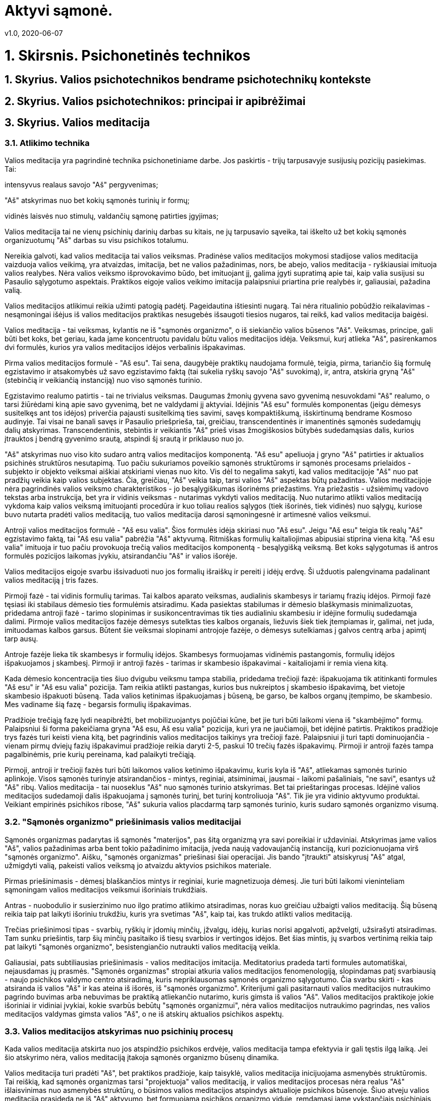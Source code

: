 = Aktyvi sąmonė.
v1.0, 2020-06-07
:example-caption!:
:sectnums:
:sectnumlevels: 3

= 1. Skirsnis. Psichonetinės technikos

== Skyrius. Valios psichotechnikos bendrame psichotechnikų kontekste
== Skyrius. Valios psichotechnikos: principai ir apibrėžimai
== Skyrius. Valios meditacija
=== Atlikimo technika
Valios meditacija yra pagrindinė technika psichonetiniame darbe. Jos paskirtis - trijų tarpusavyje susijusių
pozicijų pasiekimas. Tai:

intensyvus realaus savojo "Aš" pergyvenimas;

"Aš" atskyrimas nuo bet kokių sąmonės turinių ir formų;

vidinės laisvės nuo stimulų, valdančių sąmonę patirties įgyjimas;

Valios meditacija tai ne vienų psichinių darinių darbas su kitais, ne jų tarpusavio sąveika, tai iškelto už bet kokių
sąmonės
organizuotumų "Aš" darbas su visu psichikos totalumu.

Nereikia galvoti, kad valios meditacija tai valios veiksmas. Pradinėse valios meditacijos mokymosi stadijose valios
meditacija vaizduoja valios veikimą, yra
atvaizdas, imitacija, bet ne valios pažadinimas, nors, be abejo, valios meditacija - ryškiausiai imituoja valios
realybes. Nėra valios veiksmo išprovokavimo būdo,
bet imituojant jį, galima įgyti supratimą apie tai, kaip valia susijusi su Pasaulio sąlygotumo aspektais. Praktikos eigoje valios veikimo imitacija
palaipsniui priartina prie realybės ir, galiausiai, pažadina valią.

Valios meditacijos atlikimui reikia užimti patogią padėtį. Pageidautina ištiesinti nugarą. Tai nėra ritualinio pobūdžio reikalavimas - nesąmoningai
išėjus iš valios meditacijos praktikas nesugebės išsaugoti tiesios nugaros, tai reikš, kad valios meditacija baigėsi.

Valios meditacija - tai veiksmas, kylantis ne iš "sąmonės organizmo", o iš siekiančio valios būsenos "Aš". Veiksmas,
principe, gali būti bet koks, bet geriau, kada jame koncentruotu pavidalu būtu valios meditacijos idėja. Veiksmui, kurį
atlieka
"Aš", pasirenkamos dvi formulės, kurios yra valios meditacijos idėjos verbalinis išpakavimas.

Pirma valios meditacijos formulė - "Aš esu". Tai sena, daugybėje praktikų naudojama formulė, teigia, pirma,
tariančio šią formulę egzistavimo ir atsakomybės už savo egzistavimo faktą (tai sukelia ryškų savojo "Aš"
suvokimą), ir, antra, atskiria gryną "Aš" (stebinčią ir veikiančią instanciją) nuo viso sąmonės turinio.

Egzistavimo realumo patirtis - tai ne trivialus veiksmas. Daugumas žmonių gyvena savo gyvenimą nesuvokdami
"Aš" realumo, o tarsi žiūrėdami kiną apie savo gyvenimą, bet ne valdydami jį aktyviai. Idėjinis "Aš esu" formulės
komponentas (jeigu dėmesys susitelkęs ant tos idėjos) priverčia pajausti susitelkimą ties savimi, savęs
kompaktiškumą, išskirtinumą bendrame Kosmoso audinyje. Tai visai ne banali savęs ir Pasaulio priešprieša, tai,
greičiau, transcendentinės ir imanentinės sąmonės sudedamųjų dalių atskyrimas. Transcendentinis, stebintis ir
veikiantis "Aš" prieš visas žmogiškosios būtybės sudedamąsias dalis, kurios įtrauktos į bendrą gyvenimo srautą,
atspindi šį srautą ir priklauso nuo jo.

"Aš" atskyrimas nuo viso kito sudaro antrą valios meditacijos komponentą. "Aš esu" apeliuoja į gryno "Aš" patirties ir aktualios
psichinės struktūros nesutapimą. Tuo pačiu sukuriamos poveikio sąmonės struktūroms ir sąmonės procesams prielaidos -
subjekto ir objekto veiksmai aiškiai atskiriami vienas nuo kito. Vis dėl to negalima sakyti, kad valios meditacijoje
"Aš" nuo pat pradžių veikia kaip valios subjektas. Čia, greičiau, "Aš" veikia taip, tarsi valios "Aš" aspektas būtų
pažadintas. Valios meditacijoje nėra pagrindinės valios veiksmo charakteristikos - jo besąlygiškumas išorinėms
priežastims. Yra priežastis - užsiėmimų vadovo tekstas arba instrukcija, bet yra ir vidinis veiksmas - nutarimas vykdyti
valios meditaciją. Nuo nutarimo atlikti valios meditaciją vykdoma kaip valios veiksmą imituojanti procedūra ir kuo
toliau realios
sąlygos (tiek
išorinės, tiek vidinės) nuo sąlygų, kuriose buvo nutarta pradėti valios meditaciją, tuo valios meditacija darosi
sąmoningesnė ir
artimesnė valios
veiksmui.

Antroji valios meditacijos formulė - "Aš esu valia". Šios formulės idėja skiriasi nuo "Aš esu". Jeigu "Aš esu" teigia tik realų "Aš"
egzistavimo faktą, tai "Aš esu valia" pabrėžia "Aš" aktyvumą. Ritmiškas formulių kaitaliojimas abipusiai stiprina
viena kitą. "Aš esu valia" imituoja ir tuo pačiu provokuoja trečią valios meditacijos komponentą - besąlygišką veiksmą. Bet koks
sąlygotumas iš antros formulės pozicijos laikomas įvykiu, atsirandančiu "Aš" ir valios išorėje.

Valios meditacijos eigoje svarbu išsivaduoti nuo jos formalių išraiškų ir pereiti į idėjų erdvę. Ši užduotis
palengvinama padalinant valios meditaciją į tris fazes.

Pirmoji fazė - tai vidinis formulių tarimas. Tai kalbos aparato veiksmas, audialinis skambesys ir
tariamų frazių idėjos. Pirmoji fazė tęsiasi iki stabilaus dėmesio ties formulėmis atsiradimu. Kada pasiektas
stabilumas ir dėmesio blaškymasis minimalizuotas, pridedama antroji fazė - tarimo slopinimas ir susikoncentravimas tik
ties audialiniu skambesiu ir idėjine formulių sudedamąja dalimi. Pirmoje valios meditacijos fazėje dėmesys sutelktas
ties kalbos organais, liežuvis šiek tiek įtempiamas ir, galimai, net juda, imituodamas kalbos garsus. Būtent šie
veiksmai slopinami antrojoje fazėje, o dėmesys sutelkiamas į galvos centrą arba į apimtį tarp ausų.

Antroje fazėje lieka tik skambesys ir formulių idėjos. Skambesys formuojamas vidinėmis pastangomis, formulių idėjos
išpakuojamos į skambesį. Pirmoji ir antroji fazės - tarimas ir skambesio išpakavimai - kaitaliojami ir remia viena kitą.

Kada dėmesio koncentracija ties šiuo dvigubu veiksmu tampa stabilia, pridedama trečioji fazė: išpakuojama tik
atitinkanti formules "Aš esu" ir "Aš esu valia" pozicija. Tam reikia atlikti pastangas, kurios bus nukreiptos į
skambesio išpakavimą, bet vietoje skambesio išpakuoti būseną. Tada valios ketinimas išpakuojamas į būseną, be
garso, be kalbos organų įtempimo, be skambesio. Mes vadiname šią fazę - begarsis formulių išpakavimas.

Pradžioje trečiąją fazę lydi neapibrėžti, bet mobilizuojantys pojūčiai kūne, bet jie turi būti laikomi viena iš
"skambėjimo" formų. Palaipsniui ši forma pakeičiama gryna "Aš esu, Aš esu valia" pozicija, kuri yra ne jaučiamoji,
bet idėjinė patirtis. Praktikos pradžioje trys fazės turi keisti viena kitą, bet pagrindinis valios meditacijos
taikinys yra trečioji fazė. Palaipsniui ji turi tapti dominuojančia - vienam pirmų dviejų fazių išpakavimui pradžioje
reikia daryti 2-5, paskui 10 trečių fazės išpakavimų. Pirmoji ir antroji fazės tampa pagalbinėmis, prie kurių
pereinama, kad palaikyti trečiąją.

Pirmoji, antroji ir trečioji fazės turi būti laikomos valios ketinimo išpakavimu, kuris kyla iš "Aš", atliekamas
sąmonės turinio aplinkoje. Visos sąmonės turinyje atsirandančios - mintys, reginiai, atsiminimai, jausmai - laikomi
pašaliniais, "ne savi", esantys už "Aš" ribų. Valios meditacija - tai nuoseklus "Aš" nuo sąmonės turinio atskyrimas.
Bet tai prieštaringas procesas. Idėjinė valios meditacijos sudedamoji dalis išpakuojama į sąmonės turinį, bet
turinį kontroliuoja "Aš". Tik jie yra vidinio aktyvumo produktai. Veikiant empirinės psichikos ribose, "Aš" sukuria
valios placdarmą tarp sąmonės turinio, kuris sudaro sąmonės organizmo visumą.

=== "Sąmonės organizmo" priešinimasis valios meditacijai

Sąmonės organizmas padarytas iš sąmonės "materijos", pas šitą organizmą yra savi poreikiai ir uždaviniai. Atskyrimas
jame valios "Aš", valios pažadinimas arba bent tokio pažadinimo imitacija, įveda naują vadovaujančią instanciją, kuri
pozicionuojama virš "sąmonės organizmo". Aišku, "sąmonės organizmas" priešinasi šiai operacijai. Jis bando
"įtraukti" atsiskyrusį "Aš" atgal, užmigdyti valią, pakeisti valios veiksmą jo atvaizdu aktyvios psichikos materiale.

Pirmas priešinimasis - dėmesį blaškančios mintys ir reginiai, kurie magnetizuoja dėmesį. Jie turi būti laikomi
vieninteliam sąmoningam valios meditacijos veiksmui išoriniais trukdžiais.

Antras - nuobodulio ir susierzinimo nuo ilgo pratimo atlikimo atsiradimas, noras kuo greičiau užbaigti valios
meditaciją. Šią būseną reikia taip pat laikyti išoriniu trukdžiu, kuris yra svetimas "Aš", kaip tai, kas trukdo
atlikti valios meditaciją.

Trečias priešinimosi tipas - svarbių, ryškių ir įdomių minčių, įžvalgų, idėjų, kurias norisi apgalvoti, apžvelgti,
užsirašyti atsiradimas. Tam sunku priešintis, tarp šių minčių pasitaiko iš tiesų svarbios ir vertingos idėjos. Bet
šias mintis, jų svarbos vertinimą reikia taip pat laikyti "sąmonės organizmo", besistengiančio nutraukti valios
meditaciją veikla.

Galiausiai, pats subtiliausias priešinimasis - valios meditacijos imitacija. Meditatorius pradeda tarti formules
automatiškai, nejausdamas jų prasmės. "Sąmonės organizmas" stropiai atkuria valios meditacijos fenomenologiją,
slopindamas patį svarbiausią - naujo psichikos valdymo centro atsiradimą, kuris nepriklausomas sąmonės organizmo
sąlygotumo. Čia svarbu skirti - kas atsiranda iš valios "Aš" ir kas ateina iš išorės, iš "sąmonės organizmo".
Kriterijumi gali pasitarnauti valios meditacijos nutraukimo pagrindo buvimas arba nebuvimas be praktiką atliekančio
nutarimo, kuris gimsta iš valios "Aš". Valios meditacijos praktikoje jokie išoriniai ir vidiniai įvykiai, kokie svarbūs
bebūtų "sąmonės organizmui", nėra valios meditacijos nutraukimo pagrindas, nes valios meditacijos valdymas gimsta
valios "Aš", o ne iš atskirų aktualios psichikos aspektų.

=== Valios meditacijos atskyrimas nuo psichinių procesų

Kada valios meditacija atskirta nuo jos atspindžio psichikos erdvėje, valios meditacija tampa efektyvia ir gali tęstis ilgą laiką. Jei šio atskyrimo nėra, valios meditaciją įtakoja sąmonės organizmo būsenų dinamika.

Valios meditacija turi pradėti "Aš", bet praktikos pradžioje, kaip taisyklė, valios meditacija inicijuojama asmenybės struktūromis. Tai reiškią, kad sąmonės organizmas tarsi "projektuoja" valios meditaciją, ir valios meditacijos procesas nėra realus "Aš" išlaisvinimas nuo asmenybės struktūrų, o būsimos valios meditacijos atspindys aktualioje psichikos būsenoje. Šiuo atveju valios meditacija prasideda ne iš "Aš" aktyvumo, bet formuojama psichikos organizmo viduje, remdamasi jame vykstančiais psichiniais procesais. Būdama vienu iš šių procesų, valios meditacija sąveikauja su jais, yra priklausoma nuo jų ir gali būti nutraukta dėl nuovargio, mieguistumo, dėmesio blaškymusi į ateinančius iš išorės arba vidaus stimulus.

Pereiti į valios meditacijos poziciją galima, tik nutraukus "Aš" ryšį (ir, reiškia, valios meditacijos) su sąmonės organizme vykstančiais procesais. Tam būtina užimti valios meditacijos rezultatų stebėjimo poziciją, vykdanti palaipsniui atsiskyrimą nuo valios meditacijos eigoje formuojamos būsenos. Valios meditacijos vykdomos "Aš" nuo sąmonės organizmo procesų atskyrimo metu, valios meditacija tampa nepriklausoma nuo šių procesų, turi galimybę išpakuoti sąmonės organizme valios meditacijos idėjos turinį. Sąmonė įgyja kitokią hierarchinę struktūrą - "Aš" aktyvumas išsidėsto virš sąlygotų psichikos procesų, tai atveria kelią realiam valingojo "Aš" vidinės laisvės įgijimui.

Atskyrimui padeda valios meditacijos padalinimas į du taktus - "Aš esu" ir "Aš esu valia". Vieningos formuluotės atveju jos palaikymo pastangos dažniausiai atliekamos palaipsniui, o todėl nepastebimos, išsenka, dvitaktės formulės leidžia grįžti į pradinę poziciją.

Valios meditacijos ir psichikos procesų atskyrimas, ir jų padalinimas leidžia, pirma, atlikti valios meditaciją labai ilgą laiką, ir, antra, daro valios meditacijos procesą nepriklausomu nuo esamos sąmonės būsenos - valios meditacija gali būti tęsiama nuovargio būsenoje, miegant, alternatyviose(pakeistose) sąmonės būsenose, sukeltose įvairių faktorių. Tik šiuo atveju galima kalbėti ne apie valios meditacijos būseną, o apie valios meditacijos poziciją. Tokią valios meditaciją vadinsime atskirta.

=== Valios meditacija: būsenų išpakavimas ir sinestezijos panaudojimas

Valios meditacijoje reikia skirti idėjų turinius ir patį jų išpakavimo procesą. Valios meditacijos mokymosi pradžioje trečioje fazėje išpakuojamos formulių "Aš esu, Aš esu valia" idėjos, bet jeigu kartu su valios meditacijos formulėmis įvesti papildomus turinius, tada trečioje fazėje jie išpakuojami į būseną, kaip valios meditacijos formulės. Taip, galima išpakuoti tai ar kitai spalvai, garsui, figūrai, taktiliniam jausmui, judėjimui atitinkančią būseną.

Rekomenduojama praktika: ištarus pirmos fazės formules atsiminti reikiamą(arba pasirinktą) spalvą, išpakavus antros fazės garso atvaizdą vaizduotėje sukurti spalvą ( reikia skirti spalvos sukūrimą nuo atsiminimo - tai yra atmintyje nuo sukūrimo vaizduotėje), o paskui pastangas nukreiptas į spalvos sukūrimą, nukreipti į būsenos formavimą.

Sekantis žingsnis yra valingas spalvos pasirinkimas be atramos į jo apraiškas arba pavadinimą ir "spalvos būsenos" išpakavimas analogiškas būsenai, atitinkančiai valios meditacijos trečioje fazėje. Tokia operacija, iš vienos pusės, duoda galimybę suprasti "žinojimą nesiremiant forma", iš kitos - pereiti prie savavališko reikiamų būsenų formavimo, iš trečios - pradėti sinestetinių atitikmenų naudojimo praktiką sprendžiant įvairias užduotis užduotis.

Išties, trečioje valios meditacijos fazėje randasi potenciali bet kokio turinio išpakavimo proceso atlikimo galimybė, į kurį galima žiūrėti kaip į abstraktų sinestezijos procesą. Sinestezija yra tam tikros funkcijos kitose funkcijose atspindys. Valios meditacijoje idėjų, ištrauktų iš kitų turinių(tai yra supakuotų iš jausmais suvokiamų tos ar kitos funkcinės zonos formų į atitinkančias jas idėjas) išpakavimo procesas, gali būti vykdomas kitose funkcinėse aplinkose. Tuo pačiu sinestezijos suprantamos plačiai - taip, galima pervesti įsivaizduojamą vaizdinį iš vaizduotės funkcinės aplinkos į taktilinę arba emocinę sritį. Pirmi sėkmingi sinestetiniai perkėlimai leidžią suprasti, kaip išpakuoti šilumos arba šalčio jausmą, ir euforijos būseną, ir raumenų atpalaidavimą, ir budrumą. Tokia patirtis leidžia pereiti į ketvirtą valios meditacijos fazę - švaraus išpakavimo proceso, neužpildant šio proceso jokiu idėjos turiniu.

Ši praktika, tai valios impulso trajektorijos pakeitimas remiantis sinestezijos procesu. Taip, ketinimą išpakuoti vienokią ar kitokią geometrinę figūrą galima nukreipti ne į spalvotų geometrinių figūrų sritį, bet į garsų sritį ir "išgirsti" pasirinktos figūros "skambesį". Vizualios figūros idėja išpakuojama kitoje funkcinėje zonoje. Pradžioje tai ne stabilus procesas - figūrą atitinka idėja, kurią mes stipriname, slopindami jos jaučiamą ekvivalentą, ir, priešingai, idėjai iškart atitinka figūra, garsas, arba kūniški jausmai, bet palaipsniui sekančių pratimų eigoje reikia išmokti suteikti šiems procesams tolydų bruožą. Tai svarbus praktikos momentas - pokyčių tolydumas leidžia stabiliai fiksuoti idėją, kurioje randasi valios impulsas, ir skirti ją nuo jaučiamų modifikacijų.

Užduoties vykdymo rezultatai pas skirtingus žmones skiriasi taip pat, kaip jų sinestetinė patirtis - "garsoraidę" (vizualinės figūros ir skambesio suvokimas) "A" dauguma suvokia kaip "raudoną", bet dalis "mato" kaip baltą, žydrą arba smėlio spalvos. Praktinis sinestezijos naudojimas ribojasi būtent šiomis individualiomis sinestetinio akto variacijomis. Psichonetinėje praktikoje sukurti metodai, leidžiantys atlikti unifikuotą procedūrą, kurios rezultatai būtų vienodi visiems dalyviams(žodžių ir vizualinių figūrų piktografijos metodika, kuri randasi vizualinių psichonetinių kalbų konstravimo rėmuose).

=== Rezultatai

Valios meditacija, kaip ir bet kuri psichonetinė technika, sprendžia daugiafunkcines užduotis. Pirmoje eilėje, valios meditacija atveda praktiką į darbinę poziciją, iš kurios galimas tikslingas darbas su sąmonės struktūromis. Ypač svarbi valios meditacija, kada dekoncentracinis darbas atveda prie abstrakčių sąmonės zonų suvokimo: trečioje fazėje(tiksliau jos užbaigimas - pozicija) valios meditacija tampa vienintele buvimo ir veikimo švarių idėjų sluoksnyje garantija.

Svarbiausias valios meditacijos rezultatas - realaus laisvo aktyvumo ir susijusio su tuo sąmonės skaidrumo ir pripildyto joje neskaidrumo priešpriešos suvokimas. Ši būsena dažniausia aprašoma kaip pabudimo būsena, tuo pačiu pabrėžiamas radikalus šios būsenos nuo įprastos budrumo būsenos skirtumas, kaip budrumo ir sapno skirtumas.

Sąmonės padalinimas į dvi dalis - valdantis valingas "Aš" ir gyvenantis savo gyvenimą sąmonės organizmas - suteikia galimybę praplėsti empirinę psichikos apimtį, įtraukiant į ją papildomus aspektus, susijusius su "miegančių" sąmonės zonų pažadinimu nenuskriaudžiant pradinių psichikos struktūrų.

Galima išskirti ir pragmatinius valios meditacijos rezultatų aspektus - atsiribojimo būsenos panaudojimas ir tuo pačiu laisvo aktyvumo sprendžiant pragmatinius uždavinius - tokius, kaip atsisakymas nuo mąstymo stereotipų, sprendimų priėmimas ir įvairių baimių ir nuogąstavimų įveikimas. Žvilgsnis į baimę kaip į sąmonės organizmo būseną, neįtakojančią priimant sprendimą ir realią elgseną, leidžia sustabdyti griaunantį baimės poveikį.

Valios meditacijos procesas, ypač trečia fazė, demonstruoja idėjų išpakavimo įtaką organizmo būsenai. Tai suteikia galimybę išpakuoti ir kitas idėjas - mažiau abstrakčias, negu valios meditacijos formulės. Į išpakavimo procesą galima nukreipti bet kokį turinį ir gauti rezultatus, kurie proporcingi autogeninės treniruotės rezultatams.

Galiausiai galima išskirti kaip atskirą darbo objektą ir patį išpakavimo procesą neatsižvelgiant į išpakuojamus turinius. Tai yra ketvirtoji valios meditacijos fazė.

Ketvirtos fazės atskyrimas sukurią valios psichotechnikos pagrindą - reikiamų būsenų formavimą išpakuojant valios impulsą į būseną gaunant atitinkančius šią būseną psichofiziologinius pokyčius. Technikos efektyvumas padidėja, jeigu reikiamos būsenos pasirinkimas vykdomas prieš verbalinį ir prieš vaizduotės lygmenį pereidamas į valios impulso išpakavimą be atitinkamų verbalinių ir vaizduotės komponentų.

Galima išskirti vidinius ir išorinius valios meditacijos atlikimo sėkmingumo kriterijus. Vidinis - abejingas sąmonės organizmo reakcijų iš "Aš" pozicijos reikšmingų stimulų(mobilaus telefono skambesys, naujų veidų patalpoje, kur vykdoma valios meditacija atsiradimas) stebėjimas neleidžiant atlikti atitinkamus veiksmus. Išorinį kriterijų galima įvesti atliekant valios meditaciją atmerktomis akimis. Pasinėrimas į vidinius vaizdinius pasireiškia tolygiais akių judesiais("akys plaukioja"), o užvaldantys dėmesį mąstymo procesų aktyvumo proveržiai - greitais akių obuolių mikro judesiais.

Žymiai rimtesnės valios meditacijos galimybės pasireiškia derinant su dekoncentratyvinėmis praktikomis. Šios galimybės bus apžvelgtos vėliau.

=== Valios meditacija ir mentalinė tyla

Valios meditacijos praktikoje vieninteliai veiksmai, kuriuos vykdo "Aš", - tai valios meditacija. Viskas, kas sąmonėje atsiranda be valios meditacijos operacijų, laikoma šalutiniu, parazitiniu aktyvumu, sąmonės organizmo trukdžiai.

Valios meditacijos užduotis - praktikos metu tapti dominuojančiu, o vėliau vieninteliu, sąmonės procesu. Izoliuotoje valios meditacijoje vieninteliu sąmonės turiniu tampa valios meditacijos pozicija, o tai reiškia, kad bet kuris kitas aktyvumas, laikomas sąmonės organizmo aktyvumu, blėsta. Tokiu būdu, valios meditacijos rezultatas - mentalinė tyla, kurios fone lieka tik "Aš" valingas aktyvumas.

Mentalinė tyla yra valios meditacijos rezultatas ir operacijų valios meditacijos fone efektyvumo sąlyga, o taip pat tolimesnio subjektyvumo stiprinimo progresas. Mentalinė tyla reiškia, kad darbiniais objektais lieka tik idėjų zonos sąmonėje ir idėjų išpakavimo į jausmais apčiuopiamas formas procedūros.

=== Valios meditacija ir valingas "Aš": sąmonės organizmo interpretacija

"Aš" atskyrimo nuo sąmonės organizmo valios meditacijoje procesas interpretuojamas ne valingu "Aš", o sąmonės organizmo psichinėmis struktūromis. Sąmonės organizmas dažniausiai "komentuoja" valios meditacijos procesą, siekdamas panaudoti jį saviems poreikiams. Komentarai nėra tik verbaliniai. Komentarai - tai dviejų reiškinių atspindys: 1) valios meditacijos proceso organizmo būsenose("Aš esu" formulės kompaktiškumo jausmo atspindys, "Aš esu valia" atsispindi tonuso pakilimo jausmu ir kūno aktyvumu), ir 2) Ego priešinimasis ir valios meditacijos organizmui arba asmenybės struktūroms naudingumo arba kenksmingumo interpretacijos.

Nuo pradinės valios meditacijos stadijos eina dvi vidinių veiksmų ir įvykių grandinės: viena atveda prie nuoseklaus "Aš" nuo visų psichikos struktūrų atskyrimo, o kita - prie laipsniško valios meditacijos sąmonės organizmui poveikio vertinimo nutraukimo. Šis išliekantis kažkiek laiko dvilypiškumas gali sukurti paradoksalias būsenas, kada sąmonės organizmas pradeda suvokti išsiskyrusį "Aš" kaip kažką išorinį psichinėms struktūroms.Tuo pačiu galimai aktyvaus "Aš" atstūmimą arba žiūrėjimą į jį kaip į išorinį asmenybei "poną". Dažniausia tokios rūšis suvokiniai greitai praeina, fiksavimasis ties jais gali atvesti prie nepageidaujamų ekscesų.

Svarbu, vykdant valios meditaciją neprarasti pastovaus budrumo. Kas yra aktyvumo vykdant valios meditaciją šaltinis: "Aš" aktyvus, "Aš" veikia ir pastoviomis pastangomis skleidžia į sąmonės organizmą idėjinį srautą, kuris sąmonės organizmo ribose konvertuojasi į žodžius ir vaizdinius, arba "Aš" tik stebi tai, kaip sąmonės organizme gimsta valios meditacijos formulės. Kiekvienoje valios meditacijos procedūros eigoje svarbu uždavinėti šį klausimą.

Nereikia pamiršti, kad valios meditacijos pradinėje stadijoje pagrindinis vaidmuo priklauso asmenybės struktūroms ir stimuliacijoms(motyvuojantys instruktoriaus žodžiai, instrukcijos tekstas ir taip toliau), kurios padeda vykdyti valios meditacijos veiksmus(valios meditacijos formulių išpakavimą). Šiuo atveju negalima kalbėti apie valios meditaciją, greičiau kalbama apie sąmonės organizmo sutikimą vykdyti veiksmus, kurie tik po kažkurio laiko atves prie "Aš" išskyrimo, kuris valdys ir taps nuo asmenybės struktūrų nepriklausoma instancija.


== Skyrius. Percepcinių aplinkų valdymas

=== Percepcinė aplinka

Percepcinė aplinka vadinu viską, kas pasiekiama atskiram suvokimo organui. Yra vizualinės, audio, lytėjimo ir kitos percepcinės aplinkos. Įprastoje budrumo būsenoje suvokimas yra priverstinis ir sąlygotas išorine stimuliacija, percepcinės aplinkos susiklosčiusia organizacija, nuostatomis ir dabartine būsena, tai yra visu tuo, kad randasi "Aš" išorėje. Apžvelgtos šioje knygoje praktikos leidžia: sustabdyti suvokimą; įveikti jo priverstinį bruožą; nukreipti suvokimą atgal, paversti jo funkciją, galinčią ne tik suvokti, bet ir veikti, suteikti suvokimui aktyvaus poveikio supančiai aplinkai savybę.

=== Percepcinės aplinkos valdymas

Valdymas gali vykti remiantis mažai diferencijuotomis psichinėmis struktūromis, taip pat tiesiogiai valdant valia.

Kokiu būdu vyksta percepcinių aplinkų valdymas? Čia svarbūs niuansai. Mažai diferencijuotos struktūros yra sąmonės organizmo dalis, joms veikiant valingas komponentas dalyvauja netiesiogiai. Tiesioginis valingas valdymas formuoja savus valdymo organus kaip "Aš" projekciją. Šis darbas gan sudėtingas, nes bet kokia nauja sąmonės organizme atsiradusi funkcija, iš karto pakliūva po pagrindiniu organizminio proceso veikimu, kuris siekia specializuoti sukurtą funkciją. Todėl suvokimo nukreipimo atgal įgūdžių vystymo eigoje svarbu, kad ne būtų pakeistas valios komponentas davystant mažai diferencijuotas struktūras. Per daug ankstyva suvokimo valdymo organo diferenciacija suformuos specifinį vidinių turinių projekcijos į suvokimo aplinką organą, savotišką haliucinacijų valdymo funkciją, kuri gali būti gan naudinga vaizduotės praktikose, bet padeda tašką priartėti prie realius supančio pasaulio aspektus valdančių instrumentų.

Vienas iš kelių - nestabilių percepcinių aplinkų valdymas vėliau perkeliant įgūdį tiesiogiai valdyti procesais, kurie vyksta sąmonėje ir už jos ribų.

Egzistuoja natūralios ir dirbtinės nestabilios percepcinės aplinkos. Natūralios percepcinės aplinkos pavyzdys - regos aplinka užmerktomis akimis, kurioje stebimos kintančios neapibrėžtos formos dėmės. Kai kurios nestabilios percepcinės aplinkos sukuriamos dirbtinai. Pavyzdys - užklojimas viena ant kitos vienodos formos, bet skirtingų spalvų atvaizdų, suvedant arba išverčiant akies obuolius.


=== Procesų valdymas regos aplinkoje užmerktomis akimis

Elementariausia praktika pradedama pradedama atliekant dėmesio dekoncentraciją regos aplinkoje užmerktomis akimis. Pradžioje stebimi chaotiškas neapibrėžtos formos dėmių judėjimas. Jeigu sutelkti dėmesį į vertikalią arba horizontalią juostą( tai yra pereiti iš dėmesio dekoncentracijos į dėmesio figūros sukūrimą), tada regos aplinkoje stebėsime "vizualios materijos" sutankėjimą, kuris atitiks savo forma dėmesio figūrai(pav. A).

Dėmesiu suformuotos vizualios juostos užpildymo variacijos individualios: tai gali būti tamsi arba, priešingai, šviesi juosta, arba judančių masių sutankėjimas dėmesio juostos ribose, bet apytikslis atitikimas formai bus stebimas. Šiame pratime, taip pat kaip ir kituose, svarbu ne pakeisti vienos funkcijos darbą kita - šiuo atveju dėmesys ne turi būti lydimas arba pakeistas įsivaizduojamais juostos vaizdais. Svarbu,  kad valdomas yra dėmesys, ir kad būtent dėmesys veikia vizualinio suvokimo procesus.

Po to, kada dėmesio juosta ir atitinkanti vizualizacija taps pakankamai stabilios, perkeliant dėmesio juostą regos aplinkoje reikia, kad vizualizuota plokštuma judėtų kartu. Jei tai pavyksta, reikia užkloti vertikalią plokštumą ant horizontalios ir rezultate gauti sudėtinę kryžminę figūrą. Su šia figūra galima atlikinėti skirtingas manipuliacijas: keisti jos formą ir dydį, sukti pagal laikrodžio rodyklę arba prieš.

Keičiant "dėmesio figūros" formą ir dydį, reikia sumažinti kryžminę figūrą iki taško, kuri atitinka juostų persikirtimų taškui, paskui padidinti šį tašką išplečiant "dėmesio tašką" iki ribų, kuriose išlaikomas vizualinis figūros vienodumas(perspektyvoje dėmesys tolydžiai plinta visa regos aplinka, paversdama jį vienarūšiu silpnai švytinčiu fonu). Dabar galima išpakuoti gautoje figūroje įvairias kokybes - spalvą, švytėjimą, faktūrą, apimtį ir taip toliau.

Paprasčiausia operacija - pasirinktos spalvos išpakavimas. Atliekama taip pat, kaip ir spalvos būsenų išpakavimas valios meditacijoje. Skirtingai nei apžvelgtoje valios meditacijos technikoje, išpakavimas atliekamas ne somatinių būsenų aplinkoje, o dėmesio suformuotame sutankėjime regos aplinkoje. Sutankėjimo sėkmingumo pratimo atlikimo sąlyga tarnauja: a) vienarūšės figūros išsaugojimas stiprinant dėmesį; b) slopinant vaizduotės aktyvumą(spalvą nereikia įsivaizduoti, ją reikia išpakuoti kaip realią suvokimo patirtį); c) mentalinės tylos palaikymas(vidinio komentaro nebūvimas).

Vienarūšio švytėjimo visoje regos aplinkoje formavimo atveju ir valingo švytėjimo intensyvumo ir švytėjimo spalvos pakeitimo pratimo įsisavinime, lengva atlikti ne tik spalvos išpakavimo procedūrą, bet ir bet kokios figūros(geometrinės arba realios). Išpakavimo eiliškumas ir sąlygos tokios pat - idėjiniai figūros suvokimai ir jos išpakavimas švytinčioje regos aplinkoje, kurią palaiko dėmesys. Labai svarbus vienarūšės regos aplinkos dėmesio pastangomis fiksavimo momentas - regos aplinka siekia įgyti vizualinę struktūrą, išpakuojama idėja tarsi diktuoja tokio struktūrizavimo kryptį.

Galima pradėti darbą ne tik su dėmesio juosta, bet su bet kuria kita geometrine figūra. Susikoncentravus ties trimis taškais regos aplinkoje(pavyzdžiui, viršutiniu, kairiu ir apatiniu) ir sukurta šiais taškais plokštuma sukuria trikampio pavidalo sutankėjimą, su kuriuo galima dirbti taip pat, kaip ir su juosta - perkelti, sukti, išpakuoti jame skirtingas spalvas, sukurti du arba tris skirtinų dydžių ir spalvos trikampius.

Reikia suprasti, kad šie pratimai yra elementari pradžia. Nuo šio pratimo prasideda keletas psichonetinių praktikos linijų, o būtent, alternatyvios organizacijos regos aplinkoje ir "dėmesio kūnų" formavimas.

=== Kintančių spalvinių aplinkų valdymas

Įsisavinant(arba paraleliai įsisavinant) darbą su vidine nestabilia percepcine aplink reikia pajungti praktiką su mišriomis aplinkomis, vienu metu priklausančioms vidiniam ir išoriniam pasauliams. Prie tokių praktikų priskiriama minėta anksčiau dirbtinė spalvos aplinka, kuri susikuria užklojus vieną ant kito identiškų formų ir dydžių, bet skirtingų spalvų geometrinių figūrų(paprasčiau atveju - apskritimų). Vienas iš pratimų variantų: reikia pastatyti prieš save du skirtingų spalvų(pavyzdžiui, raudoną ir mėlyną), bet vienodo diametro apskritimus ir suvedant arba išverčiant akių obuolius sudvejinti vaizdą, o paskui sujungti dviejų centrinių apskritimų vaizdus(pav. B).

Gauta figūra iš viena ant kitos užklotomis plokštumomis vienu metu priklausys tiek išoriniam, tiek vidiniam pasauliams - ji tuo pačiu metu egzistuoja(kadangi matoma atliekančiam praktiką ir jos forma stabili), ir neegzistuoja(kitiems sąvokos organams nustojus suvesti arba išversti akis jos nėra, ši figūra pranyksta). Mokėjimas valdyti tokia figūra gali būti perkeltas tiek išorinę, tiek į vidinę aplinkas.

Stabilizavus vaizdą spalvos aplinka tampa kintančia: pradeda nesavavališkai(tai yra nepriklausomai nuo praktiko) keistis spalvos - vyraus viena, arba kita spalva, arba spalvos reguliariai keis viena kitą. Užduotis - stabilizuoti spalvą(jeigu dominuoja viena iš spalvų, tai pasirinkti tą, kurią reikia užfiksuoti) ir fiksuoti gan ilgą laiką(nuo vienos iki trijų minučių). Kadangi kintančių spalvų aplinkos atskiro valdymo organo nėra, todėl spalvos valdymas vykdomas arba tiesiogiai valia, arba remiantis silpnai apčiuopiamais vienos ar kitos akies dominavimo ypatumo. Antru atveju prasideda tos funkcinės sistemos diferenciacija(to "organo"), kuri teikia vis sąmoningesnį dominavimo valdymą. Bet tai - nukrypimas nuo iškelto uždavinio. Pratimas atliekamas tam, kad pakeisti suvokimo ypatybę - padaryti jį procesu, kuris aktyviai formuos realybę.

Todėl užduotis pasunkėja tiek, kad spalvos keitimas būtų atliekamas ne dominavimo efektu, o veiksmu sąmonėje: keliamas uždavinys padalinti apskritimą vertikaliai į dvi skirtingai nuspalvotas puses, vėliau horizontaliai, vėliau pradedamos naudoti sudėtingas stimuliuojančios figūros.

Šioje situacijoje ketinimas sukurti reikiamą spalvinę mozaiką natūraliai pasilieka idėjų sluoksnyje, nes pranyksta visi tarpininkai tarp ketinimu ir valdoma spalvine aplinka. Jokia žodinė formuluotė arba galinio rezultato vizualizacija čia nepagelbės. Vienintelė išeitis - surasti vidinį veiksmą, kuris daro paklusniais kai kuriuos suvokimo aspektus valios kontrolei.

Šis vidinis sąmoningas veiksmas gali tapti valios ketinimo išpakavimas panašiai tam, kaip buvo išpakuojamos "spalvos būsenos" trečioje valios meditacijos fazėje arba buvo atliekama aukščiau aprašyta vizualizacija regos aplinkoje užmerktomis akimis. Tik šiuo atveju ketinimas "sukurti spalvą" išpakuojamas ne į kūno būseną ir ne "vizualinio sutankėjimo" ribose arba švytėjimo regos aplinkoje, o į regos aplinkoje viena ant kitos užklojimu sukurta vizualia figūra.

=== Nuoseklių vaizdinių valdymas

Kur kas sudėtingesnis yra spalvos konvertavimas į priešingą(papildomą) - pavyzdžiui, konvertuoti vieną raudoną apskritimą į žalią, arba mėlyną į oranžinį. Fiziologija šį užduotį leidžia atlikti, nes bet kokia nuspalvintos figūros fiksacija ant akies rainelės sukelia vaizdinio atsiradimą, kuris yra nuspalvintas papildoma spalva, kuri yra negatyvas.

Nuoseklūs vaizdiniai - vizualiniai suvokimai, atsirandantys po to, kada spalvinė stimuliacija liovėsi. Kaip taisyklė, tai negatyvūs stimulo atvaizdai, išliekantys, remiantis skirtingais šaltiniais nuo kelių iki trisdešimties sekundžių. Vaizdiniai transformuojasi(negatyvi fazė pakeičiama pozityvia, ir taip toliau). Nuoseklių vaizdinių ryškumą, trukmę, stabilumą ir spalvą įtakoja esama būsena, farmakologiniai preparatai, neurotiniai ir  psichoziniai sutrikimai. Nuoseklių vaizdinių trukmės ir bruožo ryšį su esama būsena galima panaudoti valdant sąmonės būsenas.

Mokymąsi valdyti nuosekliais vaizdiniais geriausia pradėti nuo jų intensyvumo valdymo spalvinio stimulo poveikio eigoje. Stimulo fiksacija(pavyzdžiui, spalvoto apskritimo) žvilgsniu ir dėmesio į jį koncentracija leidžia sujungti stimulą su sekančiu paskui jį vaizdiniu. Įprastomis sąlygomis suvokiama spalva dominuoja prieš ją pakeisiančiu vaizdiniu, bet esant giliai dėmesio koncentracijai įmanomas ir pakeisiančios spalvos dominavimas, o, reiškia, ir papildomos spalvos. Duoti detalią instrukciją, kažkokiu būdu atlikti tokią užduotį, praktiškai neįmanoma. Tiesiog turi būti ketinimas pasiekti užsibrėžto rezultato esant giliai "mentaliai tylai". Kažkurio momentu galima pastebėti atsiradusį "šydą", kuris turi papildomą spalvą - tai yra pirmieji prasidėjusio proceso požymiai. Kol kas tai įprastas percepcinis procesas. Bet jį reikia pasistengi "pagauti", sustiprinti spalvos konvertaciją į papildomą polinkį.

Ilgalaikė papildomos spalvos fiksacija dažniausiai liudija apie gilią dėmesio koncentraciją. Bet mums svarbus ne vieno iš dėmesio parametrų stiprinimas, bet mokėjimas valdyti percepciniais fenomenais. Esant šiam tikslui praktika darosi sudėtingesnė: iškeliamas uždavinys suformuoti viename perdengtame fragmente ne vieną iš dviejų nurodytų spalvų, o vieną iš keturių, pridedant prie jų spalvas, kurios yra papildomos pradinių atžvilgiu, pavyzdžiui, ne tik raudoną ir mėlyną, bet žalią ir oranžinę(pav. B). Šio uždavinio atlikimas sako apie suvokimo stereotipų įveikimą ir percepcinio proceso perėjimą į valios kontrolę.

=== Dviprasmių figūrų projekcijų valdymas

Darbas su dvi dviprasmiškomis figūromis yra tokia pat įmantri ir perspektyvi technika. Paprasčiausias tokių figūrų pavyzdys - Nekerio kubas.

image:nekker.gif[Nekerio kubas]

Darbas su vienu kubu pradedamas stebint jo skirtingų projekcijų dinamiką - dviejų tūrinių ir vienos plokščios. Projekcijų kaita įprastai nevalinga, bet skirtingos projekcijos gali būti išprovokuotos nežymiais akių judesiais. Praktiko uždavinys pradžioje yra valingas projekcijų kaitos valdymas nesinaudojant akių mikro judesiais, o vėliau ilgalaikis vienos projekcijos fiksavimas. Ilgalaikė fiksacija įmanoma tik slopinant bet kokį mentalinį aktyvumą ir išpakuojant "vidinės tylos" fone reikiamą projekciją naudojant užsibrėžtų būsenų išpakavimo techniką trečioje valios meditacijos fazėje.

Sudėtingesnis darbas atliekamas su dviem vienodais Nekerio kubais. Ilgalaikis(iki vienos minutės) skirtingų kubo projekcijų fiksavimas vienu metu - uždavinys žymiai sudėtingesnis, nei vieno kubo fiksavimas.

image:nekker2.gif[Du Nekerio kubai]

Bet išties sudėtingi percepciniai uždaviniai sprendžiami užklojant vieną kubą ant kito akių obuolių pagalba. Galima išskirti tris uždavinius.

Pirmasis - fiksuojamas trijų kubų vaizdas - centrinio(sulieto) ir dviejų šoninių(atliekama kiekvieno kubo projekcija tik ant vienos akies rainelės). Uždavinys - suformuoti ir ilgame laiko tarpe fiksuoti centrinį kubą, išverstą viena kryptimi, o šoninius - kita. Suvokimas šiuo metu atplėšiamas nuo savo fiziologinio pagrindo.

Antras - užklojant du kubus sugebėti išlaikyti abi projekcijas vienos tūrinės figūros ribose. Pamatyti tokią figūrą kaip vieną visumą galima, tik suteikus sąmonei tokią formą, kuri sukuria keturių išmatavimų erdvę. Perklotos figūros "nuslydimas" į įprastą(vieną iš dviejų galimų) suteikia galimybę pamatyti erdvės į paprastesnę formą redukciją.

Trečias uždavinys - lėtas dviejų identiškų kubų skirtingose projekcijose sujungimas išsaugant šias projekcijas viename sujungtume vaizde. Šis uždavinys susijęs su praktikomis, kurios priveda prie suvokimo suskaidymo ir, kaip rezultatas, link to, ką sąlygiškai galima vadinti suvokimo suskaidymu.

=== Vizualinio suvokimo suskaidymas

Apart aprašytos aukščiau darbo su Nekerio kubo technikos sąmonės suskaidymui atveda praktikos su sluoksniuotomis figūromis. Šiuo atveju uždavinys yra abiejų spalvų, tuo pačiu metu sujungtoje figūroje lygiai kaip ir sujungtose Nekerio kubo vaizduose(pavyzdžiui, pamatyti vienu metu raudoną ir žalią spalvą figūroje, kuri buvo sukurta sujungus raudoną ir žalią apskritimus).

Viena iš esminių vizualinio suvokimo funkcijos charakteristikų yra tame, kad regos aplinka organizuota kaip sluoksniuotas viena ant kitos plokštumų rinkinys, todėl uždavinys pamatyti vienu metu dvi plokštumas(mūsų atveju sužymėtomis skirtingomis spalvomis) susijęs prie neįmanomų, nepriklausomai nuo to, ar ši operacija vykdoma percepcinėje, ar vaizduotės aplinkoje. Bet tai neįmanoma tik tai sąmonės formai, kuri būdinga dabartinėms žmogiškosioms būtybėms. "Pamatyti tai kas nematoma" užduoties atlikimas reiškia sąmonės konfigūracijos pakeitimą, tokio sąmonės taško suradimą, iš kurio galima atlikinėti skirtingus vizualinės suvokimo funkcijos pakeitimus, pakeisti jos diferenciacijos bruožą ir suformuoti naujas suvokimo zonas.

Kaip taisyklė, tokie uždaviniai nėra sprendžiami lengvai, reikia papildomų praktikų, kurios aprašytos žemiau.

=== Somatinių ir kinestetinių aplinkų valdymas

Netolydžių vizualinių aplinkų valdymas gan lengvai perkeliamas į somatinių ir kinstetinių aplinkų valdymą. Vien koncentracijos į delnus pakanka, kad suvokti "sensorinį triukšmą" - daugybė neapibrėžtų skirtingos prigimties jutimų. Tarp jų ir kūno pojūtis, ir šalčio, ir dilgčiojimų, ir sunkumo ir taip toliau. Dėmesio koncentracija ties vien sensorinio triukšmo rūšimi išskiria ją iš visų kitų ir padaro dominuojančia.

Po vizualinio suvokimo suskaidymo atsiranda galimybė atlikti tokį pat sensorinio triukšmo suskaidymą - tuo pat metu išryškinti priešingus jutimus(šilumos ir šalčio, sunkumo ir lengvumo ir taip toliau).

Įdomus kinestetinių nuoseklių vaizdų panaudojimas, būtent, vestibuliarinių. Perdengimas nuoseklaus vestibuliarinio vaizdinio ant vestibuliarinio suvokimo gali sukurti neįtikėtiną vestibuliarinę ištvermę - ilgalaikį kūno sukimą į vieną pusę nesukeliant šią operaciją sekančius nemalonumus.

=== Tolesnės praktikos

Aprašytos manipuliacijos su suvokimu išklibina percepcinius suvokimus ir leidžia pereiti prie vizualinių ir kitų percepcinių funkcijų transformacijos į aktyvias funkcijas, kurios gali pakeisti ne tik suvokimą, bet ir tai, ką priimta vadinti išoriniu pasauliu. Kalbama ne apie reakcijų nuo stimulų pakeitimą(nors praktika pradedama būtent nuo to), o apie pačios stimulų aplinkos pakeitimo, ne apie haliucinacinių reginių sukūrimą, o apie supančios realybės pakeitimą.

Įprastose sąlygose valdymas atliekamas ne su procesais, vykstančiais už individualios psichikos ribų, o tik suvokimo aparate. Bet suvokimo bruožo pakeitimas, suvokimo įstatymų pakeitimas atveda prie Pasaulio aspektų aptikimo, kurie gali būti susieti su naujomis suvokimo kokybėmis ir kurių atžvilgiu suvokimas galėtų aptikti savo aktyvias savybes.

Darbas su netolygiomis percepcinėmis aplinkomis atveda praktiką prie supratimo, kad egzistuoja tokios realybės sritys, kurios yra žymiai inertiškesnės(labiau paklusnios skirtingos prigimties apribojimams), nei įsivaizduojamos( imaginacinės) erdvės, o taip pat žymiai subtilesnės ir laisvesnės, nei mūsų vaizduotė, judančių sąmonės sluoksnių realybės.

Ribas tarp "išoriniu" ir "vidiniu" galima apibrėžti kaip ribą tarp paklusnių mūsų tiesioginiam ketinimui ir nepaklusnių Realybės aspektų. Ši riba pasirodo yra judanti ir dalį inertiškos "išorinės" realybės galima padaryti valdoma ir "vidine". O tai reiškia, kad suvokiančios funkcijos tampa formuojančiomis, "akis įgyja rankos savybę".

Apžvelgta šiame skirsnyje praktikų linija nukreipta atlikti perėjimą nuo valdymo "vidine aplinka" link inertinės, "išorinės" Realybės dalies valdymo. Tuo tarpu stipriai diferencijuotoms suvokimo rūšims žymiai sudėtingiau suteikti aktyvų bruožą, nors netgi vizualinis suvokimas kartais spontaniškai įgyja aktyvias kokybes(visiems žinomas įremto žvilgsnio poveikis). Reikia specialių pastangų, kad įveikti specializacijos inerciją. Tam egzistuoja specialūs veiksmai, kurie tęsia valdymo percepcinėmis aplinkomis liniją. Šie pratimai bus apžvelgti tolimesniuose skyriuose.

== Dekoncentracinės technikos

=== Vizualinės plokščios dėmesio dekoncentracijos formavimo technikos

Dėmesio dekoncentracijos technikų patogiausia mokytis nuo vizualios dėmesio dekoncentracijos. Šiuolaikinėse visuomenėse percepcinio darbo kultūra nepalyginamai rafinuotesnė nei darbo su laiku, o būtent vizualinio suvokimo kanalas ir vizualinė vaizduotė sudaro darbo su erdve pagrindą. Pagrindinės suvokimo kategorijos - figūra, fonas, nesuvokimas ir abstrakčios modalinės sąmonės zonos - pateiktos čia gan plačiai.

Yra daugybė dėmesio dekoncentracijos mokymosi būdų. Vienas iš jų detaliai aprašytas mano darbe "Dekoncentracija" Čia mes apžvelgsime kiek kitokią dekoncentracinių praktikų trajektoriją, nes samprotavimai atliekami aktyvios sąmonės formavimo uždavinio kontekste.

Prieš, pereinant prie dėmesio dekoncentracijos praktikos reikia išmokti judinti dėmesio lokusą nepriklausomai nuo žvilgsnio judėjimo. Tai galima padaryti, "pririšus" nejudantį žvilgsnį prie bet kurio taško prieš save judinti  tuo pačiu metu dėmesio "dėmę"(lokusą) vizualiniu "paveiksliuku", kuris susiformavo regos aplinkoje. Efekto sustiprinimui galima perkelti žvilgsnį kairėn regos aplinkos kampą, o dėmesį - į priešingą, o paskui lėtai perkėlinėjant žvilgsnį į dešinį kampą dėmesį perkelti į kairį. Tuo pačiu reikia užfiksuoti dėmesio "dėmės" ir žvilgsnio fokuso susitikimą ir išsiskyrimą. Dažnai tokia susitikimo pasekmė - dėmesio dezorganizacija, tai atveria pagilinto refleksinio darbo kelio galimybę. Šio pratimo modifikacija yra dėmesio "dėmės" sukimas palei regos aplinkos kraštus į vieną pusę(pavyzdžiui, pagal laikrodžio rodyklę), o žvilgsnio fokuso į kitą.Užduotis, pradžioje, gan sunki, joje, kaip taisyklė, galima pajausti kažkokią "keistumo" būseną.

Šią užduotį galima apsunkinti, galutinai atjungus dėmesio judėjimo nuo akių judėjimo ryšį. Tam dėmesį judiname vertikaliai, o žvilgsnį horizontaliai ir priešingai. Galima atlikti dar sudėtingesnius uždavinius - žvilgsnio judinimą plius ne vieną, o dvi dėmesio "dėmes", kurios juda priešingomis kryptimis.

Dėmesio lokuso ir žvilgsnio fokuso atskyrimas - pirmas žingsnis link "Aš" ir dėmesio santykių reorganizacijos. Žvilgsnis įprastai valdo dėmesį, žvilgsnio fokusas pririša prie savęs dėmesį, daro jį priklausomu nuo vieno iš daugelio sąmonės organizmo atliekamų veiksmų. Nepriklausomas nuo žvilgsnio judėjimo dėmesys pradedamas būti tiesiogiai valdomas valios pastangomis, o tai atveria dėmesio transformacijos į plastišką valios instrumentą kelią

Dabar belieka sugriauti dar du dėmesio ryšius - ryšį su figūra ir ryšį su dėmesio objektu.

Dėmesys - psichinė funkcija, jos paskirtys yra holistinių figūrų iš bendro vizualinio srauto išskyrimas. Tai gan automatizuota funkcija, ir suteikti jai didesnį savarankiškumą po išlaisvinimo nuo akių judesių galima, privertus atlikti jai nebūdingą darbą: transformuoti regos aplinką ne į kintančių figūrų rinkinį, o į foną.

Fonas - tai tai, kas randasi tarp figūrų. Sąmoningos fono suvokimo patirties neturime. Dėmesio perkėlimas į foną, kaip taisyklė, baigiasi naujų figūrų iš fono išskyrimu, tuo pačiu figūrinis percepcinės aplinkos struktūrizavimas atsistato. Dėmesio dekoncentracija išsprendžia fono kaip izoliuoto suvokimo aplinkos vieneto atskyrimo ir jo suvokimo problemą, iškeliant suvokimo aparatui neišsprendžiamą užduotį - vienu metu išlaikyti dėmesyje dešimtis ir šimtus suvokimo aplinkos objektų.

Įprasta dėmesio dekoncentracijos iniciacijos procedūra - dėmesio išplėtimas nuo regos aplinkos periferijos link centro. Tai principinis momentas dėmesio dekoncentracijoje - suvokimo regos aplinkos periferijoje specifika, žymiai mažiau diferencijuota, nei centre, plinta į visą regos aplinką, sulyginant tuo pačiu ir periferiją, ir centrą pagal diferencijacijos laipsnį. Dėmesys apima visą regos aplinką, neatskirdamas atskirų jos elementų kaip turinčių aukštesnį prioritetą. Pabrėšime(tai bus svarbu vėliau): dekoncentracinis dėmesys apima visas suvokimo aplinkas, jis nepalieka vizualinio paveiksliuko, o padaro jo suvokimą holistišką ir totalų, transformuodamas jį į vieną visumą, tokiu būdu, sugriauna jo vidinę figūrinę struktūrą.

Pradinis dėmesio dekoncentracijos nestabilumas, lėtinantis technikos įsisavinimą, turi būti panaudotas visos psichonetinės praktikos gerbūviui. Tai atitinka visai psichonetinei logikai: bet kuris psichinio gyvenimo fenomenas gali tapti tikslinga psichonetinio darbo grandimi. Svyramai tarp įprastu ir dekoncentraciniu dėmesiu tampa pradiniu fenomenu, nuo kuriuo rikiuojama refleksinių psichotechnikų linija. Iš tiesų, dėmesio svyravimo stebėjimas, dėmesio dekoncentracijos išnykimo ir grąžinimo, nėra dėmesio procesas, nes dėmesio objektu gali būti tik suvokimai ir kiti sąmonės turiniai, kuriuos dėmesys transformuoja į holistinius objektus. Stebėjimas, kuris sustabdo dėmesį kaip abstrakčiausią psichinę funkciją nepaliestą, atspindi jau ne funkcines sąmonės zonas, o vieną iš trijų švaraus "Aš" aspektų. Taip statomi nauji būsimi "Aš" ir sąmonės organizmo santykių struktūros pagrindai.

Kada praktikui atrodo, kad dėmesio dekoncentracija tampa stabilia, įvedami trys jos stabilumo ir gylio kriterijai, kurie atspindi tris buvimo dėmesio dekoncentracijos būsenoje stadijas.

Pirmas kriterijus: dėmesio dekoncentracija nepranyksta regos aplinkoje atsiradus judantiems objektams. Ar tai yra taip - lengva pamatyti iš šono: jeigu dėmesys skiria judantį objektą(tai yra, dėmesio dekoncentracija neprapuola), tai akys kažkokį laiko tarpą seka jį, ir šie akių obuolių trūkčiojimai gerai matomi.

Žymiai stipresnis dėmesio dekoncentracijos gylio kriterijus(antra stadija), - akių judėjimo veido atžvilgiu nebuvimas praktikui judant. Paprasčiausias pavyzdys - lėti galvos pasukimai. Jei dėmesio dekoncentracija nepranyksta ir daiktai nefiksuojami bendrame fone, tai akys ne "kabinėjasi" už daiktų ir trūkčiojančių akių judesių nesimato. Akys tarsi "įauga" į galvą. Tai labai gilios dėmesio dekoncentracijos buvimo charakteristika, kada percepciniai stimulai nustoja valdyti dėmesį ir netenka savo priverstinio bruožo. Šio kriterijaus atžvilgiu galima tam skirta treniruotė, kuri pagreitina praktikos progresą.

Pirmas pratimas: dėmesys koncentruojamas vienu metu ties kraštiniais regos aplinkos kairiame ir dešiniame kampuose. Užduotis: stebėti kraštinių taškų pokyčius sukant galvą neperkeliant dėmesio nuo vieno taško ant kito. Vėliau dėmesy palaipsniui išskleidžiamas visoje regos aplinkoje, fiksuojant visus pokyčius, kurie vyksta kiekviename regos aplinkos taške.

Antrasis veiksmas: sujungti smilių ir nykštį.

image:hands1.gif[Sujungti pirštai]

Žvilgsnis "pririšamas" prie pirštų susijungimo, o dėmesys - prie trikampio, kuris sukurtas smiliais ir nykščiais. Perkeliant rankas vienu metu sukant galvą, galima pamatyti, kaip atrodo dinaminis fonas.

Palaipsniui atskiriant rankas ir fiksuojant žvilgsnį tarp pirštų, galima gauti reikiamą efektą.

image:hands2.gif[Atskirti pirštai]

Trečias kriterijus gali pasirodyti gan keistas, bet jis atspindi didelį reikšmingiems stimulams stabilumą: dėmesio dekoncentracijos išsaugojimas žiūrint praktikui į akis. Toks vizualinis kontaktas sukelia smarkią nekontroliuojamą reakciją, kuri atspindi evoliucinių ir tarpusavio socialinių statusų žmonių santykių sistemą. Šokinėjantys arba tolygūs praktiko akių judesiai naudojant šį veiksmą liudyja apie dėmesio dekoncentracijos pranykimą, reakcijos į tiesioginį žvilgsnį nebuvimas kalba apie dėmesio dekoncentracijos laipsnį, kuris pakankamas, kad pereiti prie tolimesnių technikų, kurios skirtos tiesioginiam darbui su sąmonės idėjų zonomis(trečioji stadija).

Kartais ankstyvoje dėmesio dekoncentracijos mokymosi stadijoje(ir gan anksti antroje ir trečioje stadijoje) praktiko regos aplinka pasidengia pieniškai-baltu arba pieniškai-pilku šydu. Tai paaiškinama šokinėjančių akių judesių nebuvimu ir vaizdo ant rainelės stabilizacija. Šydas gali tarnauti mentalinės tylos kriterijumi, "vidinės tylos": bet kokia mintis arba atsirandantis sąmonėje vaizdinys, blaškantis dėmesį ir, reiškia, griaunantis dėmesio dekoncentraciją, atsispindi akių mikro judesiais, kurie atstato vizualinį suvokimą.

=== Dėmesio dekoncentracija užmerktomis akimis regos aplinkoje

Tai atskira dėmesio dekoncentracijos rūšis, kuri skiriasi nuo vizualios dėmesio dekoncentracijos atmerktomis akimis. Regos aplinka užmerktomis akimis - riba tarp vidiniu ir išoriniu pasauliais. Išorinio pasaulio atstovas - kontūrų neturinčios dėmės, praplaukiančios regos aplinkoje, vidinio - vaizdai, atsiminimai, sapnų vaizdai. Dėmesio dekoncentracija suteikia galimybė užfiksuoti perėjimus nuo regos aplinkos link vaizdų produkcijos.

Dėmesio dekoncentraciją nebūtina atlikinėti, pradedant nuo regos aplinkos periferijos - vizualinių sandarų diferencijacijos laipsnis vienodas centre ir kraštuose. Regos aplinka gali neturėti vizualių nevienarūšių sandarų, bet net vienarūšiame tamsiame fone galima atskirti tūkstančius pasirodančių ir pranykstančių taškų. Dėmesio dekoncentracija turi taip pat apimti ir šias nevienalyčius darinius, tai sudaro prielaidas atlikti žymiai stipresnį esamos būsenos gilinimą, nei įprastoje dėmesio dekoncentracijoje.

Dėmesio dekoncentracijai tęsiantis ilgą laiką dėmesys pereina nuo kontūrų neturinčių dėmių link atsirandančių vaizdinių. Galime stebėti kontūrų neturinčių dėmių transformaciją į vaizdinius, vaizdinių atsiradimą gilumoje už vizualinių sutankėjimų arba judančias figūras, kurios susijusios ne su percepciniais, o su vaizduotės fenomenais.

Percepcinius-vaizduotės perėjimus lydi subjektyvios lokalizacijos pakitimas - nuo buvimo budrumo realybėje galima pereiti į miego arba į sapnų pasaulio realybes. Būtent šie perėjimai suteikia ypatingą vizualios dekoncentracijos užmerktomis akims specifiką, skirtingai ne dėmesio dekoncentracijoje atmerktomis akimis, kuri balansuoja ant ribos tarp vienalyčio vizualaus fono suvokimo ir atskirų figūrų jame fiksavimo. Percepcinių-vaizduotės perėjimų stebėjimui reikia tokio "Aš" atsiskyrimo nuo sąmonės turinių, kuris neleis įsivelti į spontaninius pasinėrimus į išorinį, percepcinį arba vidinį, vaizduotės pasaulius.

Perėjimas nuo vizualios dėmesio dekoncentracijos užmerktomis akims į paprastą dėmesio dekoncentraciją leidžia treniruoti du dėmesio dekoncentracijos stiprinimo būdus. Atmerkiant ir užmerkiant akis, praktikas visiškai pakeičia "vizualinį paveiksliuką" ir vėl regos aplinkoje atsiradusios figūros tampa žymiais "agresyvesnės", traukiančios į save dėmesį dėmesio koncentracijos ant atsiradusio arba pasikeitusio objekto reflekso dėka. Sąmonė stengiasi sužinoti naujus vizualinius objektus, suprasti, kas atsirado prieš ją, o tam būtina išryškinti naują objektą fone, suteikti jam objektyvumas, tai atliekama "dėmesio" sutankinimu ant jo. Totalios kaitos griaunančios regos aplinką įtakos įveikimas - uždavinys ne mažiau sudėtingas, nei trečios vizualios dėmesio dekoncentracijos stadijos pasiekimas. Perėjimai nuo viens regos aplinkos į kitą leidžia ištreniruoti reikiamo gylio dėmesio dekoncentraciją, "ištreniruoti dėmesį dekoncentruojančius raumenis".

Kitas dėmesio dekoncentraciją stiprinantis veiksmas - tolygus dėmesio paskirstymas regos aplinkoje užmerktomis akims transformuojant regos aplinką į vienalytį foną - aprašytas trys taškas trys skirsnyje. Kada pasiektas reikiamas švytėjimo arba "tamsos" tolygumas, perėjimas į dėmesio dekoncentraciją atmerktomis akimis leidžia "išlyginti" regos aplinką, padaryti dėmesio dekoncentraciją tokią pat tolydžia, kaip ir ankstesniame režime.

=== Garso dėmesio dekoncentracijos formavimo technikos

Dėmesio dekoncentracija garso aplinkoje atliekama kaip ir regos dėmesio dekoncentracija. Čia taip pat veikia dėmesio plėtimas nuo žemai diferencijuotų suvokimo zonų link turinčių aukštą organizuotumą. Garso suvokimui tokias žemą diferencijaciją turinčias zonas parinkti gan sudėtinga. Čia veikia trys principai.

Pirma - sulyginamas stiprių ir silpnų stimulų reikšmingumas - dėmesys vienu metu fiksuoja garsius ir tylius garsus, neleidžiant išskirti garsių garsų. Reagavimo stereotipai slopinami gan greitai. Kriterijus gan paprastas: reakcija į garsius ir naujai atsirandančius garsus(orientacinė reakcija) neviršija reakcijos į tylius ir įprastus.

Antra, atplėšiamas garsų ir jų šaltinių ryšys. Dažniausiai garsai sudaro visumą, nes susiję su tais objektais arba procesais, kurie juos sukuria. Priešingai tam garso dėmesio dekoncentraciją reikia kruopščiai stebėti ir pašalinti regos ir idėjų asociacijas. Garsai netenka idėjinio užpildymo, pavirsta į "paprastus garsus".

Ir galiausiai, slopinamas formavimo iš garsų nuoseklumo polinkis formuoti stabilius geštaltus. Tai pati sudėtingiausia darbo dalis. Reikia sugebėti suvokti ritmišką melodiją kaip vienalyčius, ne susijusius vienas su kitu garsus. Sėkmingos garso dėmesio dekoncentracijos sąlyga yra garsų prasmės pašalinimas, desemantizacija. Netekusios jungiančio prasmės pagrindo, garso figūros subyra į atskirų skambėjimų rinkinį. Šiuo momentu nutrūksta ryšys tarp garso formų ir atitinkančių jas idėjinių sąmonės zonų, ir dėmesys gal lengvai pereina ant tų zonų, susikoncentruodamas ant to pagrindo, iš kurio atsiranda ir kuris turi savyje garsus - ant laiko eigos.

Desemantizuoti garsai, vis vien, stengiasi sukurti stabilias figūras ir pradeda jungtis nauju būdu - ne pagal kilmės šaltinį ir ne pagal garso geštaltą, o pagal laiko momentą, kuriuo garsai pasiekia ausies būgnelį. Tokiu būdu, sąmonėje atsiranda dar viena laiko charakteristika, dažniausiai pasislėpusi nuo sąmonės po garsų srautais - aktuali dabartis.

Aktuali dabartis - tai yra tai, kas suvokiama kaip dabartis, kaip vykstantis "dabar", o ne praeityje arba ateityje. Tai ne fizikinė ribos "tarp praeitimi ir ateitimi" abstrakcija. Aktualus dabar visada turi tam tikrą ilgį, kuris svyruoja priklausomai nuo ateinančių stimulų bruožo. Garsų seka suvokiama kaip garsinė figūra tik tada, kada visi jos elementai suvokiami kaip aktualus egzistuojantis dabar. Aktualaus dabar ribose sekantis įvykis įtakoja ankstesnį. Aktualus dabar - tai visuma, "laiko kvantas".

Maksimalus aktualaus dabar ilgis vertinamas laiko trukme kurioje suvokiamas sakinys, kuriame paskutinis žodis sąlygoja pirmą («Коса у девушки расплелась» ir «Коса у девушки порезала ногу» - apie kokią косе kalbama, paaiškėja tik po trečio žodžio, bet subjektyvi žodžio "коса" reikšmė nustatoma iš "pradžių", tai yra frazė suprantama kaip visuma). Aktualaus dabar ilgis, kuris grupuoja skirtingos kilmės garsus į vieną, dažniausiai vertinamas nuo nulis kablelis penkių iki vienas kablelis penkių sekundžių.

Garsai egzistuoja laike, ir garsų seka turi vienmatę prigimtį. Galime sakyti kad garso dėmesio dekoncentracija stabili, jeigu dėmesys slysta išilgai garso srautu, ne didindamas ir ne mažindamas aktualaus dabar intervalo. Tam padeda garso figūrų sąmonėje formavimo ir laikymo praktikos.

Stengiantis perkelti garso dekoncentraciją į suvokimą fone analogiškai kaip regos dėmesio dekoncentracijoje duoda netikėtų rezultatų. Jeigu regos fonas suvokiamas kaip "makalynė", sudaryta iš nesusijusių tarp savęs regos aplinkos elementų, tai garsinis fonas, yra tai kas randasi tarp garsų - tai laikas, tiksliau kalbant, garso "pirminės materijos" ir laiko eigos tarpinė patirtis.

=== Somatinė dėmesio dekoncentracija

Somatinė dekoncentracija formuojama pagal tą pačia logiką, kaip ir vizualinė dekoncentracija - nuo mažiau diferencijuotų suvokimų link labiau diferencijuotų. Neapibrėžtas šilumos jausmas yra mažai diferencijuotas objektas, kiekvienas žmogus gali aptikti jį nukreipęs savo dėmesį į kūno gilumą. Nuo šio neapibrėžto jausmo dėmesys keliauja į naujas kūno zonas - galvą, krūtinę, pilvą, rankas ir kojas. Geriausio rezultato pasiekiama, jeigu fiksuoti ne pačius jutimus, o jausmų visose kūno vietose skirtumus. Kaip ir kitose dėmesio dekoncentracijos rūšyse, dėmesys neturi judėti nuo vienos zonos į kitą, o vienu metu fiksuoti visų zonų pojūčius.

Sekantis žingsnis - dėmesio išplėtimas į smulkesnes zonas(pirštus, sąnarius, liežuvį, kepenis ir taip toliau), po to lieka dėmesiu apimti visus lytėjimo pojūčius, tada dėmesio dekoncentracija - suformuota. Jutimai, kuriuos fiksuoja dėmesys, ne turi būti susiję su vizualine kūno schema. Jutimai tarsi "kabo erdvėje" kaip vienalytė masė.

Lygiai taip pat, kai ir regos dėmesio dekoncentracijoje, dėmesys negali vienu metu fiksuoti daugybę atskirų pojūčių taškų somatinėje dekoncentracijoje, tada dėmesys nuslysta į bendrą somatinio fono jutimą. Tai kažkoks nediferencijuotas, išsiliejęs visame kūne vienalytis jausmas. Somatinis fonas lengvai svyruoja keičiantis supančiai aplinkai - skambant naujiems garsams, pasirodžius naujiems veidams ir taip toliau.

Somatinis fonas sudarytas iš mažiausiai dviejų sudedamųjų dalių: kokybinė(supančio ir vidinio pasaulio įvykiai atsiliepia fone skirtingomis pojūčių kokybėmis) ir "energetinė"(garsūs arba netikėti skirtingos rūšies garsai ir kiti stimulai, kaip taisyklė, pakelia bendrą tonusą, praktiko veiksmai gali ją padidinti arba sumažinti). Esant tinkamoms treniruotėms somatinio fono kokybiniai svyravimai gali pasitarnauti silpnų arba slaptų stimulų indikatoriumi(tokiu būdu, kai kurie žmonės "nugara jaučia pavojų") ir skirtingų idėjų išpakavimo aplinka. Energetinio fono fiksacija leidžia sąmoningai pakelti bendrą organizmo tonusą ir išgauti energiją iš skirtingų stimulų ir supančios ir vidinės aplinkos pokyčių.

=== Fonas

Galutinis dekoncentracinių technikų rezultatas yra skirtingos modalinės prigimties fono patirtis. Tolesnis judėjimas šia kryptimi sukuria kitą būsenų klasę - "ne-formų" ir "ne-suvokimo" patirtys. Fonas nėra figūracinis pagal apibrėžimą. Tai yra tai, kas randasi tarp figūrų, supa figūras.

Pirmuosiuose dėmesio dekoncentracijos mokymosi žingsniuose reikalingos pastovios pastangos išsaugot dėmesio dekoncentraciją, nes egzistuoja vienalyčio fono transformacijos į figūrinį arba figūrinę vaizduotės suvokimo tendenciją. Dėmesys kaip funkcija siekia išskirti atskiras figūras, ir tokio išskyrimo nutraukimas reiškia dėmesio darbo sustabdymą.

Fono apibūdinimas naudojantis kalba, kuri sava prigimtimi yra figūrų aprašymo įrankis, sudėtingas uždavinys dėl fono kontinualios prigimties. Foną galima tik įvardinti ir pasakyti, kad jis yra priešingas objektiniam suvokimui, bet darbo su fonų operacijų žymenys nėra sukurti. Todėl instrukcijos gali suvokimą nuvesti už figūratyvumo ribų, nustatyti operacijas su fonu metaforiškai, bet duoti tokius detalius nurodymus su fonu ir viduje fono veiksmus, kaip tai lengvai atliekama su figūratyviniu pasauliu, tiesiog neįmanoma.

=== Dekoncentracinių technikų naudojimas

Praktinis dekoncentracinių technikų naudojimas žymiai platesnis, nei gali pasirodyti. Apsistosime ties dviem pavyzdžiais: free daivinge ir arklių sporte. Natalija Molčanova, free daivingo trenerė ir pasaulio čempionė  aiškina dekoncentracijos naudojimo būtinybę free daivinge tokiu būdu:

"Esant "tuščiai" sąmonei, arba "sustabdžius vidinį dialogą", tai pasiekiama dėmesio dekoncentracijoje, lengviau atliekama nervinio aktyvumo ir įvairių didžiųjų smegenų pusrutulių dalių ir subkortikių struktūrų integracija, ko tikslas geriau suvokti reikšmingą signalą. Tai leidžia greičiau reaguoti į situacijos pasikeitimą nardant ir adekvačiai reaguoti...

Išneriant svarbu aktyviai stebėti savo būseną, "būti dėmesyje", nes kartais išneriant dėl staigaus deguonies lygio kraujyje kritimo ir atsirandant smarkiai hipoksijai free daiveris "užmiega" - netenka sąmonės be išankstinių diskomfortiškų pojūčių. Tai gali atsitikti dėl įgimto žemo aukšto lygio anglies dvideginio kraujyje jautrumui arba įgytos adaptacijos hipoksinėms treniruotėms.

Viena iš svarbiausių stimulo suvokimo sąlyga yra jo intensyvumas. Stiprus dirgiklis(šiuo atveju intoksikacija anglies dioksidu) visada prasiskverbia į sąmonę. Bet pas žmones su žemu hemoreceptorių jautrumu, siunčiančių į kvėpavimo centrą impulsus, signalas atnaujinti kvėpavimą nėra suvokiamas.

Šiuo atveju gan efektyvi esant būtinybei apčiuopti silpnus ir slaptus požymius yra somatinė dėmesio dekoncentracija išskleidžiant dėmesį visoje kūno apimtyje ir leidžianti jautriai stebėti bet kokius somatinio fono svyravimus.

Tokiu būdu, vyksta harmoninga naro ir išorinės aplinkos sąveika ir pastebimi menkiausi vidinės aplinkos ir organizmo svyravimai, o sprendimų priėmimo ir vykdymo procesai suvokiami minimaliai ir protas nežymiai juos kontroliuoja situacijoje reikiamu greičiu"

Kitas pavyzdys - dekoncentracijos naudojimas jojime rengiant sportininkus. Autorius - S.Svift - savarankiškai suprato metodo formulavimą, kuris leidžia efektyviai kontroliuoti arklio elgseną. Ji pavadino šį metodą "minkštomis akimis". Sumuojant "minkštos akys" aprašomos taip:

"Kuo platesnę sritį jūs apimate akimis, tuo geriau jaučiate savo sedėseną".

"Pagrindiniai "minkštų akių" principai:

Jojant plačiai atmerkite akis ir aktyvuokite periferinį regėjimą.

Tęskite visa ko esančio regos aplinkoje suvokimą.

Raskite vidinį atsaką tam, ką pamatysite akimis.

Taikymo rezultatai:

Prasiplečia regos aplinka.

Žymiai ryškiau suvokiamas savo kūnas ir arklio kūnas.

Sumažėja įtampa.

Judėjimas priekin tampa lengvesnis ir laisvesnis".

Akivaizdus "minkštų akių" sutapimas, dėmesio dekoncentracijos ir rezultatų su pradinėmis dėmesio dekoncentracijos stadijomis.

== Dėmesio būsenos ir ciklai

=== Abstrakti regėjimo plokštuma

Sekantis žingsnis tęsiant nuoseklų dėmesio dekoncentracijos linijos vystymą - dėmesio perkėlimas nuo dekoncentracinio "paveiksliuko" ant abstrakčios regėjimo plokštumos, ant kurios atsispindi tai, kas randasi regos aplinkoje. Abstrakti regėjimo plokštuma todėl ir abstrakti, nes neturi jokio apčiuopiamo ekvivalento. Tai tos vidinės realybės stebėjimas, kuri sukuria vizualinę fenomenologiją.

Pradžioje perėjimas ant abstrakčios regėjimo plokštumos įmanomas tik per dėmesio dekoncentraciją. Percepcinė stimuliacija pritraukią į save dėmesį priverstiniu būdu, ir išsivaduoti nuo jos galima tik palaipsniui mažinant regos aplinkos organizuotumą. Dėmesio dekoncentracija - perėjimas nuo objektinės organizacijos link foninės, o abstrakti regėjimo plokštuma - perėjimas nuo fono į būseną, kuri mažiau diferencijuota - į vizualizacijos nebūvimą, į "ne-formas". Pasekoje, kada abstrakčios regėjimo plokštumos patirtis taps stabili, įmanomas perėjimas iš normalios būsenos į dėmesio sutelkimą ant abstrakčios regėjimo plokštumos.

Techniniu požiūriu abstrakti regėjimo plokštuma - tai sąlyginio stebėtojo judėjimas nuo regėjimo plokštumos "atgal", kuris leidžia užimti ne tik percepcinės stimuliacijos stebėjimą, bet ir pačios suvokiančios sąlyginės plokštumos stebėjimo poziciją. Būtent šį vidinį judėjimą stebėtojo "atsiskyrimą" nuo regos aplinkos praktikui reikia aptikti ir sugebėti atlikti.

Dėmesio perkėlimas ant abstrakčios regėjimo plokštumos - tikslingas procesas. Pradinė abstrakčios regėjimo plokštumos patirtis dažniausiai trumpalaikė, percepcinis paveiksliukas traukia į save dėmesį ir abstrakti regėjimo plokštuma kaip dėmesio forma suyra. Jeigu abstrakti regėjimo plokštuma suformuota ant dėmesio dekoncentracijos pagrindo, tada abstrakčios regėjimo plokštumos išnykimas reiškia perėjimą į dėmesio dekoncentraciją. Dėmesį tarsi fiksuojame tarp abstrakčios regėjimo plokštumos ir dėmesio dekoncentracijos, tokiu būdu palengviname tolesnį abstrakčios regėjimo plokštumos atstatymą. Ritmo tarp valingo abstrakčios regėjimo plokštumos atstatymo ir spontaniško pranykimo stebėjimas, panašus į dėmesio dekoncentracijos pranykimą, taip yra žingsnis pasiekti refleksyvią būseną. Perkeliant dėmesį ant abstrakčios regėjimo plokštumos reikia atsiminti, kad kalbama ne apie suvokimo pakeitimą sutelkiant dėmesį ties sąlyginiu vaizdiniu, o apie nuoseklų percepcinės organizacijos supaprastinimą iki bet kokių suvokinių formų ir kokybių išnykimą.

Dėmesio distrakcija nuo percepcinės aplinkos reiškia dėmesio judėjimą į vidų, bet šio proceso metu nereikia perkelti dėmesio ant vidinių vaizdinių - percepcinė aplinka neturi būti pakeista vaizduotės aplinka. Atsiranda paradoksali būsena: suvokimas išlieka kaip funkcija, bet percepcinė funkcija netenka savo įprasto objekto, nors abstrakčios regėjimo aplinkos patirties būvimas kalba apie tai, kad objektas, nors nėra nei figūra, nei fonas, vis dėl to yra. Analogiškai kai kurioms budistų doktrinom ir praktikom, mes galime kalbėti apie ypatingus objektus - ne-formas.

Iš tiesų, abstrakti regėjimo plokštumos nėra nei percepcinė, nei vaizduotės figūrą, ji neturi kokybių, išskyrus abstraktaus vizualumo kokybės. Tuo labiau, kaip bus parodyta žemiau, ši ne-forma skiriasi nuo kitų "ne-formų". Jaučiamos patirties nebuvimas ir, kastu su tuo, abstrakčios regėjimo plokštumos tikrumas kitų sąmonės ne-formų atžvilgiu sako, kad abstrakti regėjimo plokštuma susijusi su kitomis sąmonės idėjų zonomis. Perėjimas nuo dėmesio dekoncentracijos į abstrakčią regėjimo plokštumą tai perėjimas nuo jutiminių sąmonės turinių link idėjų.

Psichonetiniame kontekste perėjimas į abstrakčią regėjimo plokštumą(o reiškia, perėjimas į amodalias-idėjinės sąmones zonas) ne reiškia "Aš" "ištirpimą". Jeigu abstrakti regėjimo plokštuma formuojama trečioje valios meditacijos fazėje, tai "Aš" išlieka aktyvus, išlieka išreikštas subjektyvumas ir sugebėjimas tęsti darbą, bet jau su idėjinėmis sąmonės zonomis.

=== "Vizualinis niekas" ir regos dėmesio būsenos

Dėmesio dekoncentracija ir abstrakti regėjimo plokštuma - tik dvi iš galimų alternatyvių dėmesio būsenų. Be įprasto, koncentruoto(aplinkoje lieka tik vienas daiktas), dekoncentruoto(aplinka transformuojam į vientisą foną), abstrakčios regėjimo plokštumos(išorinio pasaulio suvokimas sustabdomas, bet fiksuojamasi ant abstrakčios, neturinčios kokybės plokštumos, ant kurios perkeliamas suvokimas), egzistuoja dar viena vizualaus dėmesio forma - dėmesys už regėjimo aplinkos. Pastaroji ypatingai įdomi, kadangi suteikia mums supratimą apie tai, kas yra suvokimas, tiksliau kalbant, ne-suvokimo atvaizdas vizualinėje funkcijoje.

Dėmesio koncentravimas ant vizualinio nieko atliekamas pradedant nuo vizualios dėmesio dekoncentracijos - dėmesio, koncentruoto, "sutankinto" regėjimo aplinkos periferijoje. Šį dėmesio sutankėjimą reikia sustiprinti, koncentruojant jį ant regėjimo aplinkos krašto ir perkeliant dėmesį už regėjimo aplinkos krašto.

Už regėjimo aplinkos ribų randasi "vizualinis niekas" - nėra nei formų, nei fono, nei tos specifinės juodumos, kuri atsiranda regėjimo aplinkoje užmerktomis akimis. Išsaugant sąmoningą suvokimą atsiranda neįprastas, sunkiai nupasakojamas efektas: vizualinis "paveiksliukas" tampa "negyvas". Toliau gilinantis į būseną pasieksime tai, kad percepcinė aplinka palieka dėmesį ir lieka koncentracija ant neturinčio formos vizualinio "nieko".

Neatsižvelgiant į formalų abstrakčios regėjimo plokštumos ir vizualaus "nieko" panašumą, jie subjektyviai skiriasi, nors šių skirtumų negalima aprašyti remiantis kažkokiais požymiais. Kalbama apie grynai idėjinius skirtumus, bet galime paklausti apie šių būsenų organizuotumo lygį, jeigu galima kalbėti apie "neturinčių formų" objektų organizuotumą.

Jeigu atlikti tiesioginės abstrakčios regėjimo ir vizualinio "nieko" patirties projekciją į kasdieninę kalbą, skirtumus pamatysime(metaforiškai, ne logiškai) tokiu būdu. Abstrakčios regėjimo plokštumos patirtis tai begalinės plokštumos, į kurią atliekama projekcija ir regėjimo aplinkos ir vizualus "nieko" už jos ribų patirtis. Iš vienos pusės, į abstrakčią regėjimo plokštumą galima laikyti regėjimo aplinkos ir "nieko" tėvu(ir, todėl, kaip žymiai bendresnį ir žemesnę diferenciaciją turintį fenomeną), iš kitos pusės - begalinė abstrakti regėjimo plokštuma visgi artimesnė vizualumui(ir, todėl, artimesnė diferencijuotoms, "turinčioms formą" sąmonės realybėms), nei "niekas". Sunkumai nustatant abipusį abstrakčios regėjimo plokštumos ir vizualaus "nieko" statusą, tik pabrėžia paradoksalius santykius idėjų kontinume, kuris neorganizuotas hierarchiškai.

"Vizualaus nieko" ir abstrakčios regėjimo aplinkos skirtumus galima apčiuopti daugybę kartų pereinant iš vienos dėmesio būsenos į kitą. Tam reikia pasirinkti porinius iš abstrakčios regėjimo plokštumos perėjimus į "vizualų nieką" praktiką, kuri padės išryškinti jų skirtumus.

=== Vizualaus dėmesio ciklai

Dėmesio dekoncentracija, abstrakti regėjimo plokštuma ir vizualus "niekas" padeda nukreipti dėmesį tiek nuo išorinės stimuliacijos, tiek nuo vidinių reginių produkcijos. Bet idėjų abstrakčių zonų pasiekimas su kiekviena dėmesio forma darbo eigoje, kaip taisyklė, būna trumpalaikis. Sąmonėje veikia jėgos, kurios diferencijuoja visas struktūras, taip pat idėjų abstrakčių zonų diferenciaciją į sąmonės turinį ir psichines funkcijas. Subjektyviai šios jėgos pasireiškia didėjant įtampai, kuriai reikia iškrovos - perjungiant dėmesį į figūrinio suvokim režimą ir perkeliant dėmesį ant vidinių figūrinių vaizdinių.

Bet galima panaudoti šią augančią įtampą ne dėmesio dekoncentracijos(fono), abstrakčios regėjimo plokštumos(ne-forma) ir "nieko"(ne-suvokimas) diferenciacijai, o perėjimams vienos abstrakčios sąmonės būsenos į kitą, išrikiuojant dėmesio būsenas ciklinės kaitos pavidalu. Natūrali ciklo seka yra dėmesio dekoncentracija - abstrakti regėjimo plokštuma - "vizualus niekas" - dėmesio dekoncentracija - abstrakti regėjimo plokštuma ir taip toliau. Nuo dėmesio dekoncentracijos dėmesys tarsi teka į vidų, link "stebėtojo", nuo abstrakčios regėjimo plokštumos dėmesys išeina už regėjimo aplinkos ribų ir apsiriboja šia nesuvokimo zona, nuo vizualinio "nieko" pereina link regėjimo lauko ribų ir užpildo visą regėjimo aplinką, pradedant nuo periferijos. Idėjų zonų ryšys vienos su kita, nuoseklus perėjimas nuo vienos zonos į kitą leidžia būti šioje būsenoje gan ilgai ir rezultate, sustiprinus trečią valios meditacijos fazę, pradėti veikit idėjų aplinkoje.

Galimos dvi ciklo organizacijos strategijos: perėjimas į sekančią stadiją vykdomas išsekus ankstesnei arba perėjimas atliekamas pasiekus būsenos fazėje piką. Pirmoji strategija tai būsenų stabilumo treniruotė, antroji - būsenų gylio stiprinimo treniruotė. Pirmame atvejyje perėjimo į sekančią fazė pagrindas yra artėjanti dėmesio būsenos netolerancija, antrame - specifinis sėkmingo užsibrėžtos dėmesio rūšies formavimo pasitenkinimas. Suprantama, kad perėjimo nuo vienos dėmesio būsenos į kitą ritmas yra individualus, todėl kiekvienas praktikas pasirenka sau tinkamiausią ritmą.

Ciklą galima atlikti remiantis kita logika: dėmesio dekoncentracija - abstrakti regėjimo plokštuma - "vizualinis niekas" - abstrakti regėjimo plokštuma - dėmesio dekoncentracija - ir taip toliau. Tada ši praktika įgyja papildomą prasmę. Judėjimo link abstraktesnių sąmonės zonų eigoje atgaunamos kitų vizualinio suvokimo organizacijos būdų galimybės, kurių netekome diferencijuojantis ir specializuojantis percepcinei funkcijai. Judant priešinga kryptimi - nuo vizualaus ne-suvokimo link labiau diferencijuotų vizualinių formų iki figūrų suvokimo - galime ne tik atgaminti  vizualios funkcijos diferenciacijos kelią, bet tuo pačiu aptikit alternatyvias specializacijos linijas, kurios veda į kitą vizualinio suvokimo organizaciją.

Apžvelgti ciklai gali būti pavadinti vizualinių plokštumų ciklais, kadangi naudoja plokščią dėmesio dekoncentraciją, abstrakčią regos plokštumą ir "vizualinį nieką", nors ir neturinčių tūrio ir plokštumos požymių, bet sukuriamų dirbant su "plokščiomis" realybėmis.

=== Fazių sluoksniavimas

Judėjimas ciklu padeda pagilinti kiekvieną fazę ir įvaldyti gan stiprias praktikas per santykinai trumpą laiką. Kada ciklas tampa įprastu galima pagrindinių dėmesių būsenų mokymąsi sustiprinti maksimaliai. Tam naudojamas fazių sluoksniavimo būdas. Ant labiausiai abstrakčios fazės, tai yra, ant "vizualinio nieko" uždedamas abstrakčios regėjimo plokštumos sluoksnis, "vizualinis niekas" išsaugomas, tokiu būdu dvi ciklo fazės vykdomos kartu. Vėliau ant jų užklojama dėmesio dekoncentracija(kartu egzistuoja jau trys fazės), toliau ciklas kartojamas išsaugant ir stiprinant judant visomis trimis fazėmis cikle. Iš vienos pusės, šis veiksmas suteikia galimybę nuosekliai gilinti kiekvieną fazę, nei tai leidžia judėjimas ciklu, iš kitos - dedami tolesnio judėjimo link tūrinės sąmonės pagrindai, kuri leidžia vienu metu laikyti sąmonėje skirtingų diferenciacijos lygių sluoksnius.

=== Lokali dėmesio apimtis

Lokalios dėmesio apimties formavimas - svarbus punktas dėmesio funkcijos išlaisvinimo nuo prisirišimo prie objektų kelyje. Dėmesys dažniausiai susikoncentravęs ant objekto, bet gali būti susikoncentravęs ir toje erdvės dalyje, kurią anksčiau užėmė objektas.

Dažniausiai praktikos pradžioje lokali dėmesio apimtis formuojama trimis veiksmais: dėmesio sukoncentravimas ant objekto, kuris turi nedidelę apimtį(pavyzdžiui, kumštis arba didelis praktiko ištiestos rankos pirštas); objekto pašalinimas išsaugant dėmesį ant tos apimties, kurią buvo užėmęs objektas(susidaro tarsi "dėmesio kamuoliukas); dėmesio palaikymas ant lokalios apimtis pasinaudojant sąlygine motyvacija(kažkas svarbaus gali atsitikti būtent toje apimtyje).

Išmokus lokalią dėmesio apimtį laikyti kelias minutes, galime pereiti prie skirtingų operacijų su lokalia dėmesio apimtimi. Pati paprasčiausia manipuliacija - lokalios dėmesio apimties perkėlimas erdvėje išlaikant jos apimtį, bet nesekant lokalios dėmesio apimties žvilgsniu. Reikia lėtai transportuoti lokalią dėmesio apimtį, neleidžiant dėmesiui šuoliuoti nuo vieno taško ant kito. Visa lokali dėmesio apimtis, "dėmesio kamuoliukas", transportuojamas konsoliduotai. Reikia vengti dažnos klaidos - dėmesio erdvės apimtyje pakeitimą vizualiu sferos vaizdu, tašku arba švytėjimu. Svarbu išsaugoti būtent erdvės apimtį, kuris apimamas dėmesiu, ją transportuojant. Tai tos pačios rūšies uždavinys, kaip ir "žinojimas be formos" - objekto pasirinkimas nesiremiant jo vaizdu arba žodiniu žymėjimu.

Geras pratimas, kurį sukūrė mūsų bendradarbis Genadij Ovčerenko, yra lokalios dėmesio patalpinimas vienoje ašyje su bet kokiu nutolusiu objektu. Kol lokali dėmesio apimtis artėja prie daikto, kuris "matosi" kiaurai lokalią dėmesio apimtį, daiktas neišsiskiria iš bendro fono. Sutapus lokaliai dėmesio apimčiai su objektu dėmesys išskiria jį kaip figūrą, o tolstant lokaliai dėmesio apimčiai, daiktas vėl pereina į foną. Taip galima atskirti tikrai paskirstytą nedidelėje apimtyje dėmesį nuo dėmesio "spindulio" arba "dėmės", kuris išskiria visus į jį papuolusius daiktus nepriklausomai nuo jų nutolimo nuo stebėtojo. Naudojant Ovčerenko pratimą reikia slopinti įgimtą lokalios dėmesio apimties artėjimo lydėjimo refleksą suvedant akis, tarsi fiksuojant lokalios dėmesio apimties padėtį vizualioje erdvėje. Daikto, nuo kurio tolsta lokali dėmesio apimtis, fiksavimas žvilgsniu gali pagelbėti. Tai padeda atskirti dėmesį nuo vizualumo.

Kad galutinai atskirti lokalią dėmesio apimtį nuo vizualumo charakteristikos, ją reikia pradžioje transportuoti į periferiją, o vėliau už regėjimo aplinkos, atlikus, pavyzdžiui, lokalios dėmesio apimties apsukimą aplink galvą. Čia taip pat reikia vengti pagundos lokalią dėmesio apimtį pakeisti įsivaizduojamu vaizdu arba lytėjimo jutimų kaip lokalios dėmesio apimties transportavimo trajektorijos projekcija.

Regėjimo aplinkos periferijoje vizualiniai stimulai netenka savo objektyvumo ir, todėl, netenka savo apimties. Atsiranda aštrus kontrastas tarp dėmesio apimties ir lygumą įgaunančios plokštumos. Judėjimas nuo periferijos ir atgal palengvina apimties ir vizualumo atskyrimą: "dėmesio kamuoliukas" yra "spaudžiamas" regos aplinkos, kuri bando jį paversti į įprastą "dėmesio dėmę" ir reguliarūs jo perkėlimai "treniruoja" gebėjimą išlaikyti lokalią dėmesio apimtį nepriklausomai nuo vizualinio suvokimo bruožo.

Dar labiau tam padeda reguliarus lokalios dėmesio apimties perkėlimas už regėjimo aplinkos ir atgal. Kada lokalios dėmesio apimties perkėlimas už regos aplinkos bus įsisavintas, ir dėmesio apimties charakteristika bus išlaikoma, galima abipusiai stiprinti ir apimties, ir "vizualinio nieko" patirtį, išsaugant vienu metu ir lokalią dėmesio apimtį ir dėmesį, kuris sukoncentruotas ties vizualinio suvokimo nebuvimu. Šiuo atveju lokalios dėmesio apimties patirtis smarkiai sustiprėja ir įgyja savarankiškumą.

Judant lokaliai dėmesio apimčiai erdvėje, ji gali apimti skirtingus objektus ir tada jie atsiranda kaip figūros,
kurias formuoja dėmesys. Lokalią dėmesio apimtį galim nutolinti gan dideliu atstumu nuo praktiko. Taip transportuojant lokalią dėmesio apimtį lengvai užfiksuoti tą faktą, kad kampiniai lokalios dėmesio apimties išmatavimas išlieka nepriklausomai nuo atstumo, kuriuo jį pavyko perkelti. Jame gali "tilpti" ir arti stovintis puodelis, ir nutolęs medis. Lokalios dėmesio apimties atžvilgiu neveikia perspektyvos įstatymas, nes lokali dėmesio patirtis, griežtai kalbant, nėra vizualinis fenomenas.

Lokali dėmesio apimtis, iš vienos pusės, neturi kokybių, iš kitos - turi geometrinę formą ir dydį. Tai jau ne "ne-forma", bet dar ir ne jausmais apčiuopiama forma. Lokali dėmesio apimtis gali būti pavadinta vizualia protoforma.

=== Tuščia erdvė

Įsisavinus lokalios dėmesio apimties transportavimo techniką, mes glaudžiai prisiartiname prie dar vienos sąmonės idėjos zonos formavimo - abstrakčios erdvės patirties(arba begalinės tuščios erdvės). Yra du šios efekto pasiekimo keliai: nuo lokalios dėmesio apimties ir nuo tūrinės dėmesio dekoncentracijos. Judėjimas nuo lokalios dėmesio apimties paprastesnis, ir tuo pačiu grubesnis, nei judėjimas nuo tūrinės dėmesio dekoncentracijos.

Erdės patirties gavimo perėjimui nuo lokalios dėmesio apimties reikia pradžioje suformuoti "dėmesio kamuoliuką", o vėliau iš jo padaryti tūrinę dėmesio dekoncentraciją, nuosekliai plečiant lokalios dėmesio apimties tūrį. Į dėmesį palaipsniui pakliūva vis nauji ir nauji objektai. Plėsdamasi lokali dėmesio apimtis praeina du esminius taškus: momentą, kad praktiko savas dėmesys iš vidaus pasiekia jo kūną(tuo pačiu sugriaunamas stereotipinis dėmesio vaizdas, kaip plintantis nuo sąlyginio stebėtojo); momentas, kada plintantis dėmesys išeina už regėjimo lauką ribojančio "paveiksliuko" - kambario sienos, nutolusių objektų, dangus ir žemės paviršiaus. Paskutiniame perėjime dėmesys palieka ribojantį jį vizualumą ir tuo momentu atsiranda begalinės plintančios erdvės patirtis, kuri neturi ribų ir užpildančių ją objektų. Dar kartą reikia priminti: dėmesys esantis ant erdvės neturi būti pakeistas įsivaizduojamais reginiais.

Sukurti ir išlaikyti tuščią erdvę galima ir pasinaudojant tūrine dėmesio dekoncentracijos praktika. Perėjimas link jos atliekamas nuo plokščios dėmesio dekoncentracijos įtraukiant į dėmesį atstumus iki supančių daiktų, jų formų ir patalpos, kurioje atliekama praktika formos. Tokio perėjimo metu dažnai šokteli tonusas, aštrus visų objektų, kurie randasi regos aplinkoje patyrimas ir jaučiamas savotiškas dėmesio aplinkoje buvimas ne tik daiktų, bet ir erdvės, kurioje jie panirę. Ši patirtis trumpalaikė, nes dėmesys vėl susitelkia ant daiktų, ir todėl svarbu nustumti dėmesį ant erdvės, nuslenkant nuo daiktų, pirmose sekundėse po tūrinės dėmesio dekoncentracijos suformavimo.

Kadangi atskiro tiesioginio erdvės suvokimo organo žmogaus organizme nėra, erdvės atvaizdas atsiranda kaip antrinis vizualinio "paveiksliuko" apdirbimo rezultatas ir todėl glaudžiai susijęs su vizualumu. Bet pereinant prie abstrakčios erdvės atvaizdo nuo lokalios dėmesio apimties arba tūrinės dekoncentracijos šio "tuščios erdvės suvokimo organo" funkcijas atlieka dėmesys, beje dėmesys, kuris dinamiškais plečia savo tūrį.

Tuščios erdvės patirtis nesiremiant vizualiniais vaizdais susijusi su "ne-formų" klase. Tai ne vizualinė patirtis, o vizualumo įveikimas ir patekimas į idėjų sąmones zonas. Tai yra kai kurių tradicinių praktikų dalis. Pradinės patirtys, pagrįstos aprašytomis technikomis, suteikia tik trumpalaikius ir nestabilius reikiamos būsenos švystelėjimus, greičiau net ne būseną, kiek jos atvaizdą, bet pastovi praktika priveda prie rezultato gan greitai.

Erdvinis fonas dirbant su tūriniu dėmesiu atsiranda ne kaip tarpinė fazė tarp vizualiniu suvokimu ir abstrakčia tuščia erdve, o kaip antrinis erdvės patirties rezultatas, jos pradinė diferenciacija. Dirbant su kitais modalumais, kurie susiję su diferencijuotu analizatoriumi, seka yra dažniausiai kita: figūrinis suvokimas - fonas - abstrakti sąmonės zona.

Tūrinis fonas - ne vizualus fenomenas ir, kadangi tūriniam suvokimui atitinkamo organo nėra, fonas pradžioje suvokiamas sinestezinių atitikmenų pavidale - erdvės "skambėjimo" arba jo specifinės įtampos. Šitas fonas iš tiesų pažįstamas visiems, kas dirba du didelėmis arba mažomis žmonių grupėmis - oratoriams, aktoriams ar psichonetinių praktikų instruktoriams. Šie žmonės dažniausiai jaučia bendrą tonusą, grupės arba minios "energetiką", jos susikaupimą arba išsiblaškymą, priėmimą arba atstūmimą.

=== Lokali dėmesio apimtis, suformuota iš dėmesio koncentracijos, dėmesio dekoncentracijos ir abstrakčios regėjimo plokštumos

Lokali apimtis gali būti gaunama skirtingais būdais ir jos "genetika", jos kilmė, tai iš kokios "dėmesio rūšies" ji buvo pagaminta,sąlygoja sunkiai apčiuopiamus skirtumus tarp skirtingas rūšies lokalios dėmesio apimties, kurie bus svarbus transformuojant lokalią dėmesio apimtį į "dėmesio kūnus".

Lokali dėmesio apimtis sukuriama arba dėmesio koncentracijos pagalba nedideliame tūryje, arba atsiranda iš tūrinės dėmesio dekoncentracijos, arba formuojama iš abstrakčios regėjimo plokštumos. Lokali dėmesio apimtis, gauta iš koncentruojant dėmesį tūryje, kuris buvo anksčiau užimtas kūno, buvo apžvelgta aukščiau. Šiuo atveju lokali dėmesio apimtis išsaugo siekiamybę į daiktą, kuris potencialiai yra erdviniame tūryje.

Kita lokalios dėmesio apimties rūšis sukuriama iš tūrinės dėmesio dekoncentracijos "tankinant" dėmesį, kuris išplito už patalpos ribų(arba, bendru atveju, už vizualią erdvę ribojančių matomų paviršių). Lokali dėmesio apimtis kaupiasi nuo vieno su puse iki dviejų metrų atstumu nuo praktiko, bet tai jau ne dalies dėmesio resursų koncentracija nedideliame tūryje. Tūrinė dėmesio dekoncentracija pajungia visus pradinius resursus ir toliau "tankinant" dėmesį iki nedidelės apimties galime sukurti žymiai "tankesnį", žymiai intensyvesnį dėmesį, sukoncentruotą nedideliame tūryje, nei lokalioje dėmesio apimtyje, gautą dėmesio koncentracijos būdu. Jeigu pirmu atveju lokali dėmesio apimtis potencialiai daiktiška, tai antru - potencialiai erdvinė: dėmesys susitapatina ne su daiktu, o su begaline erdve arba tūriniu fonu ir tas "daiktiškumo" arba "erdviškumo" prieskonis, be dėmesio intensyvumo skirtumo, leidžia skirti skirtingų gautų lokalios apimties objektų prigimtį.

Lokali dėmesio apimtis, gauta iš abstrakčios regėjimo plokštumos turi kitokią prigimtį. Tūrinė dėmesio dekoncentracija savąja kilme išsaugo kaip savo objektą foną, ir erdvinė patirtis bet kokiu atveju linksta link erdvės transformacijos iš ne-formos į foną. Abstrakčioje regėjimo plokštumoje fonas yra įveiktas, ir lokali dėmesio apimtis sukuriama iš žymiai abstraktesnės "sąmonės substancijos".

Lokalios dėmesio apimties formavimui iš abstrakčios regėjimo plokštumos reikia susikoncentruoti ties abstrakčia regėjimo plokštuma, išskirti abstrakčią regėjimo plokštumą kaip stabilų dėmesio objektą, sutankinti dėmesį į nedidelį tašką abstrakčioje regėjimo plokštumoje(gaudami tuo pačiu iš abstrakčios regėjimo plokštumos pirmą protoformą) ir vėliau išplėsti "dėmesio tašką" į gylį, suteikiant jam tūrinę charakteristiką. Vėliau gautą lokalią dėmesio apimtį išvesti iš abstrakčios regėjimo plokštumos į priekį(žymiai sudėtingesnis variantas - atgal, į "vizualinį nieką"), ir mes gauname lokalią dėmesio apimtį, bet kitos prigimties - lokalią dėmesio apimtį, kuri neturi polinkio į daiktiškumą. Nuo tokios lokalios dėmesio apimties lengviau pereiti prie sustabdyto dėmesio.

Beje, iš abstrakčios regėjimo plokštumos galima gauti ir tūrinę dėmesio dekoncentraciją. Dekoncentracinio dėmesio kokybė šiuo atveju skirsis nuo tūrinės dėmesio dekoncentracijos, gautos iš plokštuminės dėmesio dekoncentracijos. Dėmesio dekoncentracijos formavimui iš abstrakčios regėjimo plokštumos reikia "padalinti" abstrakčią regėjimo plokštumą ir pradėti jas stumti vieną nuo kitos taip, kad viena plokštuma judėtų į priekį, į erdvės gilumą, į kurią paniręs regimas paveiksliukas, o kita - atgal, į "vizualinį nieką". Šiuo atveju dėmesys ignoruoja daiktiškumą ir greičiau linksta link nesuvokimo, nei link foną. Detaliau šis procesas bus apžvelgtas sekančiuose skyriuose.

Kyla klausimas, ar galima gauti lokalią dėmesio apimtį iš "nieko". Principe tai galima, bet procedūra visai kita. Jei aprašyti aukščiau trys lokalios dėmesio apimties formavimo būdai remiasi nuosekliomis vizualių dėmesio objektų transformacijos procedūromis ir susijusiomis su tais objektais vizualaus dėmesio kokybėmis(o reiškia - susijusio su erdviškumu),  tai tūrio sukūrimas iš nieko - šuolinis kūrybinis aktas.  "Nieke" nėra nei vizualių, nei erdvinių kokybių. Erdvei "nėra iš ko gimti". Ir tokiu būdu sukurta lokali dėmesio apimtis bet kuriuo atveju bus arba foninė, arba abstrakčiai-erdviškos prigimties.

Tokiu būdu, skirtingi lokalios dėmesio apimties formavimo būdai leidžia apčiuopti subtilius dėmesio, nukreipto į objektą, į foną ir į ne-formas kokybių skirtumus. Kiekvienai iš objektų klasių turi savos dėmesio kokybę. Šių kokybių aptikimas leidžia pradėti dėmesio funkcijos diferenciacijos procesą.

=== Tūrinio dėmesio formos

Lokalią dėmesio apimtį valios pastangomis galima ne tik transportuoti erdvėje ir padidinti arba sumažinti jos tūrį, bet ir keisti jos geometrinę formą.

Dėmesys "randasi" tarp "Aš" ir "sąmonės organizmu". Jo objektu gali tapti sąmonės turiniai, ir psichinės funkcijos. Tiesioginis dėmesio valdymas vykdomas arba stimulais(nevalingu dėmesiu), arba valios pastanga. Kada dėmesys netenka savo objekto, stimuliacija sustoja ir dėmesį išlaikyti pavyksta tik dėl pastovios valingos prievartos. Tuo daugiau reikia valingų pastangų tam, kad suteikti dėmesiui erdvinę formą ir jos pakeitimus. Tokiu būdu, darbas su lokalia dėmesio apimtimi tampa vienu metu ir "valios raumens" treniruote. Kadangi dėmesys neturi objekto, jis sustoja kaip funkcija, bet tai padeda aptikti substancionalius jo prigimties aspektus. Iš šios substancijos, iš "subtilios sąmonės materijos" galima kurti formas, bet lokalios dėmesio apimties pakeitimas regimu vaizdu iš karto sugriauna procesą - dėmesys vėl pradeda dirbti kaip funkcija, formuodamas imaginacinę figūrą.

Tokiu būdu, mes galime išskirti du dėmesio aspektus: funkcinį ir substancinį. Kaip funkcija dėmesys formuoja daiktus kaip atskirus objektus. Kaip substancija jis tiesiog egzistuoja, bet tai galima aptikti, tik suteikiant dėmesiui formą. Kitaip dėmesys, sustabdęs savą darbą, išsisklaido ir neaptinka savęs.

Dažniausiai lokali dėmesio apimtis linksta į sferinę formą(iš čia jos žargoninis pavadinimas "dėmesio kamuoliukas") turinčią neapibrėžtus kraštus, bet valinga pastanga galime "ištempti" lokalią dėmesio formą horizontaliai arba vertikaliai, paversdami dėmesio "sferą" į elipsę. Jeigu taip pavyksta, tai sukuriamas dėmesio kūnas, lygiai taip pat išsiskiriantis iš bendro dėmesio fono, kaip ir to ar kito modalumo kūnai savo fono atžvilgiu.

Be pavertimo lokalios dėmesio apimties į elipsę, galimi ir kiti lokalios dėmesio apimties pakeitimai - išlenkimas į ledo ritulio formos lazdą, suteikimas jam bet kokių formų geometrinių figūrų. Ir, galiausiai, sudėtingo dėmesio kūno sukimas erdvėje. Sugebėjimas tolygiai transportuoti ir sukti sudėtingą dėmesio kūną neprisirišant prie vizualių objektų suteikia galimybę atlikti dar dvi svarbias manipuliacijas su dėmesiu - suteikit jam objekto formą ir sustabdyti dėmesio darbą esant objektui.

Pirmam uždaviniui reikia suformuoti stabilią lokalią dėmesio apimtį ir transportuoti ją taip, kad ji apimtų bet kurį objektą - puodelį, nedidelį augalą, mobilų telefoną ar kitą. Vėliau, remiantis valingo "dėmesio kamuoliuko" deformavimo patirtimi, suteikti lokaliai dėmesio apimčiai pačio objekto formą. Dėmesys tarsi "sučiulpia" į save objektą, tampa identišku objektui. Šioje būsenoje dėmesys daikto neišskiria iš fono, nes tai reikštų suvokimo aplinkos padalinimą į figūrą ir foną. Dėmesys tampa objektu, ir šiame susitapatinime susilieja figūra ir fonas.

Atlikti antrą uždavinį reikia patalpinti bet kokį objektą į lokalios dėmesio apimties vidų. Bet, skirtingai nuo ankstesnės užduoties, dėmesys neišskiria objekto, netampa juo, o "sustoja". Išlieka substancionalus lokalios dėmesio apimties bruožas, bet dėmesys kaip funkcija nepradeda dirbti - objekto dėmesys neišskiria kaip figūros, bet ir ne ištirpsta bendrame lokalios dėmesio apimties fone, priešingai nei tai vyksta dėmesio dekoncentracijoje. Aprašyti šią būseną galima, tik remiantis ankstesne darbo su dėmesio formomis patirtimi - su vizualinėmis "ne-formomis" ir "ne-suvokimu", lokalia dėmesio apimtimi ir manipuliacijomis su jomis. Šį momentą dviejų dėmesio aspektų skirtumas(o pasekoje ir kitų funkcijų) - funkcionalaus ir substancionalaus tampa akivaizdus.

Suderinimas šių dviejų uždavinių, kada dėmesys įgyja objekto formą, o vėliau sustoja, leidžia priartėti prie paradoksalios patirties, kurią išreiškia budistų formulė "forma yra tuštuma, tuštuma yra forma". Daiktas vienu metu ir yra tarsi forma, kadangi dėmesys susitapatina su juo, ir, kartu, jo nėra, kadangi dėmesys neišskiria jo kaip figūros. Čia svarbu, kad dėmesys nesvyruotų tarp dviejų savų formų, o sujungtų jas maksimaliai sąmoningai, vykstant valios meditacijai. Todėl rezultatas įgyvendinamas, tik jeigu praktikas randasi trečioje valios meditacijos fazėje.

=== Tūrinio dėmesio ciklai

Aprašytos būsenos iš tiesų reikalauja intensyvių ir atkaklių pastangų. Kaip rodo patirtis, prie jų pradeda artėti ne anksčiau, nei už nuo vieno su puse iki dviejų metų nuo praktikos pradžios. Panašia kaip dirbant su vizualiu dėmesiu, darbas su tūriniu dėmesiu palengvinamas ir pagreitinamas atliekant uždarus ciklus. Bendra ciklo schema: lokali dėmesio apimtis su objektu viduje - dėmesys objekto formoje - dėmesio sustabdymas - sustabdyto dėmesio tūrio praplėtimas iki ankstesnio dydžio, tai yra išsaugojimas substancionalios lokalios dėmesio apimties - dėmesio kaip funkcijos įjungimas(objekto išskyrimas dėmesiu), tai yra perėjimas į funkcionalią lokalią dėmesio apimtį - objekto formos dėmesys - ir taip toliau.

Į ciklą gali būti įtraukiamos ir tūrinės dėmesio dekoncentracijos išplėtimo už patalpos ribų praktikos(erdvės patirtis), ir lokalios dėmesio apimties formavimas iš skirtingų šaltinių iš dėmesio dekoncentracijos ir abstrakčios regėjimo plokštumos. Šiame atvejyje prieš aprašytą ciklą eina tokia seka: plokščia dėmesio dekoncentracija - tūrinė dėmesio dekoncentracija - lokali dėmesio apimtis ir toliau einame ciklu. Kitas variantas: plokščia dėmesio dekoncentracija - tūrinė dėmesio dekoncentracija - abstrakti regėjimo plokštuma - lokali dėmesio apimtis ir taip toliau.

Sluoksniavimas gali būti susijęs tik su skirtingos kilmės erdvėmis. Tada ciklas, kuris tinkamas sluoksniavimui, atrodo taip:
plokščia dėmesio dekoncentracija -
tūrinė dėmesio dekoncentracija -
plokščia dėmesio dekoncentracija -
abstrakti regėjimo plokštuma -
tūrinė dėmesio dekoncentracija -
abstrakti regėjimo plokštuma -
plokščia dėmesio dekoncentracija -
tūrinė dėmesio dekoncentracija ir toliau einame ciklu. Sluoksniuoti galima tik vienarūšes formas(erdvę ant erdvės, regėjimo aplinką ant regėjimo aplinkos ir taip toliau).

=== Paradoksalios lokalios dėmesio apimties formos

Lokalią dėmesio apimtį galima suformuoti aplink praktiko kūno. Pradžioje reikia sukurti lokalią dėmesio apimtį prieš save, padidinti ją ir transportuoti erdvėje tokiu būdu, kad lokali dėmesio apimtis apimtų visą kūną. Tuo momentu atsiranda paradoksali būsena: iš vienos pusės, kūnas, pakliuvęs į lokalią dėmesio apimtį, tampa dėmesio objektu, ir tuo pačiu jaučiami dekoncentracinio tipo somatiniai ir taktiliniai jutimai, iš kitos - dėmesys apima kūną kaip išorinį objektą panašiai tam, kaip lokali dėmesio apimtis apima ir išskiria kaip figūrą bet kurį į ją pakliuvusį objektą. Kūnas tuo metu suvokiamas vienu metu ir "intymiai", iš vidaus, ir kaip pašalinis išorinis daiktas. Dar paradoksalesnė patirtis atsiranda, jeigu tuo pačiu sustabdyti dėmesį kaip funkciją - lokali dėmesio apimtis pasilieka, bet kūnas pranyksta kaip iš fono išskirta figūra.

Kitu šio pratimo variantu gauname kitą rezultatą. Lokali dėmesio apimtis įvedama į kūną ir, palaipsniui plečiasi, užpildydama jį pilnai. Tuo pačiu atsiranda būsena, kuri analogiška somatinei dekoncentracijai, bet tuo pačiu išlieka dėmesio sustabdymo ir "tuščio kūno" patirties galimybė. Šių dviejų variantų apjungimu gauname ciklą, kuris analogiška aprašytam penki aštuoni skirsnyje.

=== Abstrakti laiko eiga ir abstraktus ilgis

Dekoncentracija laiko aplinkoje arba garsinė dekoncentracija atveda, galiausiai, į laiko patirtį. Šiuolaikiniai žmogui laikas - dar abstraktesnė kategorija, nei erdvė.

Egzistuoja labai diferencijuotos darbo su erdve, tiksliau, su jos užpildymu skirtingais objektais formos. Žmogaus populiacijos gyvenamos erdvės ribose erdvinis neapibrėžtumas didžiąja dalimi įveiktas. Laikas gi lieka netikėtumų šaltiniu. Realaus socialinio, kultūrinio ir technologinio planavimo gylis nedidelis, o prognostika ir futurologija priskiriamos greičiau prie mokslinės fantastikos, nei prie mokslo. Didelis erdvės organizuotumas susijęs su aukšta regos analizatoriaus organizacija lyginant tu klausos.

Galima sakyti, kad vizuali sąmonės zona išvystyta geriau, nei klausos.

Iš tiesų, klausos suvokimas vienmatis ir fiksuoja tik pokyčius laikę(garsų išsidėstymas erdvėje įmanomas tik atliekant asociacijas su vizualiniu suvokimu). Skirtingai nuo to, vizualinė erdvė trimatė ir vizualinis suvokimas fiksuoja ne tik vienu metu vykstančius įvykius, bet taip pat jų dinamiką laike, nors vizualiniai laiko geštaltai žymiai silpnesni nei garsiniai laiko geštaltai(todėl muzika egzistuoja kaip savarankiškas menas, o spalvos muzika - iki šiol tik kaip pagalbinė iliustracija).

Nepakankama garsinio suvokimo diferenciacija kompensuojama išvystyta sinestezinių atitikmenų sistema - bet kuriai garsinei struktūrai, esančiai laike, galima sukonstruoti ją atspindinčią garsinę figūrą. Tai, iš vienos pusės, darbo su laiku pakeitimas darbu su vizualiniais vaizdais pasekmė, iš kitos - atveria papildomas vizualinių formų konstravimo principų galimybes formuojant garsines figūras.

Abstraktaus laiko patirtis atsiranda giliai atliekant garsinę dėmesio dekoncentraciją, kada dėmesys pereina ant fono tarp garsų. Taip pat, kaip erdvinėje dėmesio dekoncentracijoje, garsinis fonas - tarpinė tarp garsinės "materijos" ir laiko patirtis - dažniausiai antrinė abstraktaus laiko atžvilgiu ir sąlygojama lėtai diferencijuojant abstraktų laiką į garsus.

Prie abstrakčios laiko eigos galima priartėti, ir dirbant su vizualiniais stimulais. Jeigu stimulas(pavyzdžiui, spalvotas apskritimas) lieka stabilus laike, tai vienintelis, kas dinamiškas - tai laiko eiga. Susikoncentravimas ties šiuos suvokimo aspektu leidžia aptikti abstrakčia laiko eigos patirtį.

Dirbant su laiku, be garsinės dėmesio dekoncentracijos ir jos rezultato - abstraktaus laiko, galima naudotis ir veiksmais, kylančiais iš chrono dėmesio dekoncentracijos, tai yra, dėmesio paskirstymas dideliuose ilgiuose.

Įvykių laike suvokimo ypatybė, skirtingai nuo erdvės užpildymo, yra dviejų fenomenų suderinime: aktualaus dabar, paminėto ankstesniame skirsnyje, ir įvykių perėjimo iš aktualaus dabar į atmintį. Aktualaus dabar ilgis svyruoja priklausomai nuo užpildymo - bet koks laiko geštaltas apribotas ilgiu. Viskas, kas užėjo už aktualaus dabar rėmų, pereina į atmintį ir ne išlaikomas sąmonėje, o atkuriamas.

Chrono dėmesio dekoncentracijoje aktualus dabar ribos prasiplečia ir sąmonėje pradeda kauptis daug įvykių(įvykiais
čia vadinama bet koks sąmonės tūrinių pakeitimas) kaip aktualiai egzistuojantys. Svarbu ne praleisti skirtumo tarp įvykio sąmonėje išlaikymo, "užšaldymo" ir jo atkūrimo iš atminties. Paskutiniu atveju įvykis atmintyje kartojamas nuo pradžios ir iki galo, išlaikymo atveju jis išlaikomas sąmonėje visas.

Iš tiesų dėmesio resursų didelių tarpų išlaikymui ne užtenka, ir chrono dėmesio dekoncentracija arba sugriūna(pradinėse praktikos etapuose būtent tai ir vyksta), arba šuoliu pereina prie didėjančio abstraktaus ilgio išlaikymo. Šiuo atveju laikas kaip toks nustoja būti pakeistas įvykių grandine ir patiriamas kaip abstraktus, neturintis įvykių užpildymo, ilgumas.

Abstraktus laikas susijęs su ta pačia "ne-formų" klase, kaip ir abstrakti regėjimo plokštuma. Atgalinis perėjimas - nuo abstraktaus laiko prie įvykių vyksta per chrono garso foną, vėliau į garso srauto apčiuopimo ir jau nuo jo - prie įvykių. Esant smarkiam foninių patirčių neapibrėžtumui, chrono garso fonas "labiausiai neapibrėžtas". Tai subtilus, lengvai nutrūkstantis pojūtis, kurį, kaip neparadoksalu, sunkiau išlaikyti, nei abstraktų, neturinčią formos laiko patirtį. Treniruotės laiko "ne-formos" atžvilgiu ciklas paprastesnės, nei vizualaus ir erdvinio dėmesio formų atžvilgiu:
garso dėmesio dekoncentracija,
chrono dėmesio dekoncentracija,
abstraktus laikas,
chrono garso fonas,
garso dėmesio dekoncentracija,
chrono dėmesio dekoncentracija ir taip toliau.
Žymiai sudėtingesnes darbo su laiku formas, tokias, kaip dvimatis laikas, mes apžvelgsime vėliau.

=== Abstrakti somatika ir abstrakti energija

Somatinės dėmesio dekoncentracijos tikslas patekimas į energetinį foną. Energetinis fonas - abstrakti grynos energijos patirtis. Tai nejaučiama, o idėjos patirtis, ir jos nereikia painioti su konkrečiais pojūčiais kūne, kurie asocijuojasi su bendru energetiniu tonusu. Tą sunku skirti - somatiniai pojūčiai dažnai neapibrėžti, ir sunku nubrėžti skiriamąją liniją tarp "somatinių figūrų" ir somatiniu fonu. Riba tarp fonu ir gryna energija tokia pat neapibrėžta.

Darbas su abstrakčia energija tai somatinės dėmesio dekoncentracijos išvalymas nuo jutiminių komponentų. Jei tai pavyksta, tada galima kalbėti apie idėjų sąmonės zonos, kuri atitinka somatinę patirtį aktyvavimą. Uždavinys palengvėja įtraukus abstrakčią energiją į judėjimo pagrindinėmis sąmonės zonomis ciklą, į kurį atliekamas išėjimas analogiškų dėmesio dekoncentracijų trajektorijų.

Kitas somatinės ne-formos aspektas aptinkamas pritaikius perėjimo nuo vizualios dėmesio dekoncentracijos į abstrakčią regėjimo plokštumą procedūrą somatinei patirčiai. Somatinius pojūčius taip pat "kažkas" patiria. Tas "kažkas" žymiai mažiau apibrėžtas, nei abstrakti regėjimo plokštuma. Somatinė ne-forma nepanaši į abstrakčią regėjimo plokštumą, tai ne plokštuma, o, greičiau, erdvė, kuri, beje, neturi išmatavimų. Išmatavimai pakeičiami tonusu, kuris didesnis ar mažesnis, taip pat neapibrėžtu energijos pojūčiu.

Todėl pirmine somatinės ne-formos sukūrimo procedūra yra perėjimas į abstrakčią energiją, iš kurios gali ir stengiasi atsirasti percepcinės formos. Šį formos iš ne-formos sukūrimo procesą galima nukreipti atgal, sujungus perėjimą į abstrakčią regėjimo plokštumą su tokiu pat veiksmu ant abstrakčios energijos į žymiai konkretesnius energetinius pojūčius perėjimo ribos.

=== Abstrakčios valios meditacijos zonos

Gili valios meditacija suteikia abstraktumo patirtį. Ši patirtis formuojasi pereinant iš trečios fazės būsenos į poziciją. Pradžioje valios meditacijos formulės formuoja bendrą būseną, kurioje lengva aptikti somatinę sudedamąją dalį. Vėliau, atliekant izoliuotą valios meditaciją, į visus pojūčių komponentus(ir figūrinius, ir foninius) pradedame žvelgti kaip į ir kitus trukdžius kaip valios meditacijos atspindžius sąmonės organizme, kurie perkelti už valios meditacijos ribų. Tada "Aš" jau nesusitapatina su jokiais sąmonės organizmo komponentais ir tampa gryna pozicija - stebėjimo pozicija("liudininko būsena"), kurios aktyvumo niekas nesąlygoja. Perėjimas į valios meditacijos idėjos lygmenį, prie idėjos pozicijos turi būti vertinamas kaip perėjimas į abstraktumo patirtį, kuri atitinka ne sąmonės turinius, o sąmonės idėjų zoną.

Bet valios meditacija - ne tik pozicija, per ir procesas. Trečioji stadija - nors ir nebyli, bet vis dėl to išpakavimas, be to dviejų būsenų, kurių idėjos skiriasi. Būsenos skiriasi, bet pradžioje jos skiriasi neapibrėžtais skirtingų somatinių būsenų pojūčiais. Ant išpakavimo proceso gali būti užklotos kitos idėjos, kurios išpakuojamos į kitas, mažiau abstrakčias būsenas. Ir, galiausiai, kada išpakavimo procesas neužkraunamas jokiais turiniais, lieka tik išpakavimo idėjos pozicija ir valios meditacija atskleidžia savo pagrindą - abstraktų išpakavimą, kaip tokį, kuris neapkrautas idėjos turiniu. Išpakavimo procesas be tos idėjos, kuris trečioje fazėje visada dalyvauja, ir aplamai be jokios idėjos, nešėjas be nešulio, pats yra idėjos formacija. Valios meditacijos procedūros ribose tai atitinka ketvirta valios meditacijos fazė, o "idėjų sąmonės zonos - sąmonės turiniai ir psichinės funkcijos" schemoje mes galime kalbėti apie perėjimą nuo pojūčiais nuspalvintų būsenų į sąmonės zonas.

Ketvirtoji fazė - tai "tuštuma", bet aktyvi tuštuma. Ketvirtoji fazė susijusi su tapačia objektų-ne-formų klase, kaip ir abstrakti regėjimo plokštuma, tuščia erdvė arba švarus ilgis. Erdvė taip pat skirta būti užpildyta objektais, bet kada objektai pašalinti iš sąmonės, lieka tik erdvės kaip tokios patirtis. Taip pat su išpakavimu - tai, ką reikia išpakuoti pašalinus išpakavimo procesas išlieka. Aprašyti ne-formas(tame tarpe ir ketvirtą valios meditacijos fazę) negalima(pats aprašymas yra forma ir pritaikytas tik formų aprašymui), bet galima gauti pašalinus viso to, kas ne-formą užpildė, visų turinių pašalinimo, visko kas "matoma ir girdima" būdu.

=== "Ne-formų" ciklai

Plokštumos, tūrinis ir chrono ciklai leidžia pagilinti objektų-ne-formų kaip įeigą į sąmonės idėjų sluoksnius patirtį. Vis dėl to įėjimas į idėjų sluoksnius nereiškia operacijų tuose sluoksniuose galimybes. Pirmas sugebėjimo su grynomis idėjų operacijomis formavimo veiksmas yra perėjimas nuo vienos zonos į kitą, ir supratimą apie tai duoda ne-formų ciklai.

Ciklas prasideda nuo paprasčiausiai formuojamo abstraktaus objekto - abstrakčios regėjimo plokštumos.

Tuščia erdvė formuojama iš abstrakčios regėjimo plokštumos ją "padalinus" ir  "ištempus", sukuriant erdvės patirtį. Erdvės išplėtimo procesas vyksta laike, ir todėl perėjimas nuo abstrakčios erdvės į abstraktų laiką(kada iš laiko srauto pašalinamas jo užpildymas - erdvės išplėtimo procesas) yra natūralus.

Laiko eiga pagal abstrakčią kokybę labiausia panaši su energija, todėl perėjimas iš abstraktaus laiko į abstrakčią energiją atliekamas lengvai.

Energija sukuria erdvę, ir ciklas tęsiamas toliau.

Abstrakti regėjimo plokštuma šioje vietoje vaidina tik iniciatoriaus vaidmenį, perėjimas į abstrakčią regėjimo plokštumą natūralus tik iš erdvės. Abstrakčios zonos, ne-formas, lengvai užklojamos viena ant kitos. Jos nepersimaišo, nes neturi tarp savęs nieko bendro ir išlieka atskirtomis pereinant nuo vienos ciklo fazės į kitą.

== "Ne-suvokimai"

=== Vizualinis "ne-suvokimas"

Apie atskirą sąmonės formų klasę - "ne-suvokimą" - mes jau kalbėjome, vizualinio plokštuminio ciklo apžvalgos metu. Percepcinis dėmesys, iškeltas už savo modalumo ribų, koncentruojasi "ant to, ko nėra". Paprasčiausiai tai atlikti su vizualine aplinka, kurioje randasi pagrindinės psichonetinio darbo objektų klasės, o vėliau pritaikyti analogišką procedūrą su kitomis suvokimo modalumų aplinkomis.

Vizualinis ne-suvokimas formuojamas perkėlus dėmesį už regos aplinkos. Paprasčiausias veiksmas - nuoseklus perėjimas iš dėmesio dekoncentracijos į koncentraciją regos aplinkos ribose: dėmesys palieka centrinę regos dalį, palaipsniui tankėdamas periferijoje. "Dėmesio rėmelio" ploninimo rezultate dėmesys staiga pereina už regos aplinkos ribų. Tuo procedūra užsibaigia - toliau dėmesiui nėra kur plisti, nes už regos aplinkos ribų "nėra nieko". Ten nėra erdvinių padalinimų, todėl ne-suvokimas formuojasi iš karto, be jokio tolesnio plitimo. Ne-suvokimas - tai suvokimo nebuvimo zona, bet tam tikro modalumo suvokimo, šiuo atveju vizualaus. Tame ir yra paradoksas: tai, ko nėra, pasirodo yra gan apibrėžtas nebuvimas - vizualus nebuvimas.

Pabrėšime, kad kalbama būtent apie dėmesį, kuris nukreiptas į ne-suvokimo zoną, o ne suvokimo nebūvimą. Suvokimas nustoja būti tą momentą, kada visi dėmesio resursai stabiliai nukreipti į ne-suvokimo zoną.

Įgijus išėjimo už vizualių ribų patirtį atsiranda galimybė formuoti vizualų ne-suvokimą dėmesio atgal, už taško, kur randasi sąlyginis stebėtojas perkėlimo būdu. Procedūra šiek tiek šiurpoka, nes jeigu pirmame atvejyje prisirišimas prie vizualinės erdvės ir joje esančių objektų išlieka, tai antrame atvejyje dėmesys palieka vizualinę erdvę.

=== Garso ne-suvokimas

Prie garso ne-suvokimo pereiti sudėtingiau. Garsinis suvokimas yra labiau priverstinis, nei vizualinis. Akis galima užmerkti, ir tada mums atrodo, kad vizualinis suvokimas beveik pilnai sustojo, - o garsinio suvokimo sustabdyti neįmanoma. Viena iš egzistuojančių klasikinių rekomendacijų: perkelti garso dėmesį į galvos vidų - ten, kur užtikrintai nėra garsų.

Tai gan stiprus veiksmas, kuris realizuoja tikslus, kuriems jis buvo sukurtas. Jis išlaisvina laiką nuo užpildymo garsais ir leidžia gauti abstraktaus laiko eigos(laiko ne-formos) patirtį, bet nesukuria išėjimo už laiko suvokimo ribų prielaidų.

Žymiai radikalesnis veiksmas susijęs su laiko suvokimo slopinimu, kada aktualus dabar sutrumpėja iki akimirkos, ir praktikas toliau tęsia laiko intervalo trumpinimą, tęsdamas trumpinimo inerciją taip pat, kaip naudojama dėmesio perkėlimo už regos aplinkos periferijos inercija formuojant vizualų ne-suvokimą. Jeigu siaurinant aktualų dabar iki akimirkos suyra "garso figūros", kurios egzistuoja laike, tai toliau panardinant dėmesį į akimirką pranyksta ir laiko ilgis, ir garsai kaip dėmesio objektas.

=== Somatinis ne-suvokimas

Nemažiau sudėtingas yra somatinio ne-suvokimo formavimas. Somatinio dėmesio perkėlimą galima atlikti nuo vidinio neapibrėžto šilumos pojūčio kūno paviršiuje, ir pereinant dėmesiu per taktilinius pojūčius toliau. Praktikoje tai atlikti žymiai sudėtingiau, nei dėmesio iškėlimas už regos aplinkos ribų. Jeigu regos aplinkoje ribų fenomenas gan aiškiai stebimas, tai kūno ribos somatinėje patirtyje neapčiuopiamos. Somatiniai pojūčiai ne ekranuoja vienas kito, ir ribų patirtį somatikai galima pritaikyti tik remiantis analogija regos aplinkoje. Todėl vienu metu atliekant vizualinį nesuvokimą ir dėmesio iškėlimo procedūrą už kūno ribų gali būti gera pagalba.

Tam vienu metu atliekama dėmesio dekoncentracija vizualinėje ir somatinėje percepcinėse aplinkose. Kada dėmesio dekoncentracija tampa pakankamai gili, skirtumai tarp taktilinių(ir kitų somatinių) ir vizualinių pojūčių pranyksta, bet koks veiksmas arba dėmesio pokytis vienoje aplinkoje sukuria analogišką veiksmą arba pokytį kitoje. Šiame atvejyje kalbama apie dėmesio objekto diferenciacijos lygio pakeitimą - apie perėjimą nuo dėmesio dekoncentracijos į ne-suvokimą. Kadangi dviguba dėmesio dekoncentracija sukuria holistinį dėmesio objektą - vienalytį vizualinį-somatinį foną, tai vienos iš sudedamųjų dalių diferenciacijos lygio pakeitimas pakeičia viso objekto diferenciacijos lygį: fonas transformuojasi į ne-suvokimą.

Kad išvengti nesusipratimų reikia paaiškinti, kad kada dėmesys pereina į kitą objektą toje pačioje aplinkoje, tai reiškia to aspekto, kuris buvo nuslopintas stipriu aspektu akcentuaciją. Bet kuriame suvokiamame objekte galima akcentuoti figūrą, foną, iš kurio dėmesys akcentavo objekto figūrą, ne-formą, tai yra tą abstrakciją, į kurią atlikta šio objekto redukcija(kuo jis suvoktas arba iš ko jis kyla), ir nebuvimo aspektas, "vieta, kur jo nėra". Žmogiška sąmonė padaryta taip, kad figūra stipresnė ir agresyvesnė už foną, fonas stipresnis ir agresyvesnis už ne-formą, ne-forma stipresnė už ne-suvokimą. Dėmesys, koncentruojasi ties vienu iš aspektų, kitus slopindamas.

Šitas nuoseklus perėjimas nuo vieno suvokimo aspekto į kitą reiškia dėmesio kokybės kitimą, perėjimas į tą dėmesio kokybę, kuri leidžia akcentuoti užsibrėžtą aspektą(figūrą, foną, ne-formą ir ne-suvokimą). Dėmesio kokybės vienos kompleksinio objekto, sudaryto iš kelių kitų objektų(šiame atvejyje ne-suvokimo aspekto, vizualiniame komponente iš vizualaus-somatinio fono akcentavimas) sudedamųjų dalių atžvilgiu pasikeitimas, atveda prie to aspekto akcentavimo kompleksiniame objekte, kuriam ši kokybė atitinka. Aprašytą veiksmą naudosime nekartą toliau.


=== Erdvės ne-suvokimas

Tai atskira ne-suvokimo rūšis, kadangi dėmesys turi būti perkeltas už trijų išmatavimų ribų, turi įveikti tris išmatavimus, išeiti į kažką platų, išorinį erdvei. Objektų aptikimo patirtį(o reiškia, buvimo)  už to kas matoma, girdimo ir jaučiamo-kūnu ribų turi kiekvienas. Ši patirtis padeda suformuoti atitinkamus ne-suvokimus, bet objektų buvimo(be reikiamos praktikos) patirties už trimatės erdvės neturi niekas.

Pasiekti erdvės ne-suvokimą galima, panaudojus šeši trys skirsnyje aprašytą dėmesio kokybės vienos kompleksinio objekto sudedamųjų dalių atžvilgiu pakeitimo veiksmą. Tam reikia užkloti tūrinę dėmesio dekoncentraciją ir somatinę arba garso dėmesio dekoncentraciją. Tada dėmesio perkėlimo už garso arba somatinės percepcinės aplinkos operacija persikelia ir į erdvės suvokimą.

Tai nesaugi operacija, kurią lydi prisilietimo su kažkuo nepakeliamai šiurpiu patirtis: jeigu kitose ne-suvokimo rūšyse yra kažkas žinomo apie tai, kas randasi šiose nesuvokiamose srityse, tai už erdvės ribų nieko žinomo nėra, ir kartu su tuo yra tokia pat didybė, kaip ir stebimoje arba begalinėje erdvėje.

=== Totalus ne-suvokimas

Tai - pagrindinių ne-suvokimų atlikimas vienu metu. Totalus ne-suvokimas patirtis yra geras pratimas tęsti sąmonės nenutrūkstamumą pereinant į lėtą miegą arba sąmonės netekimą. Perėjimą į totalų ne-suvokimą geriausia pradėti nuo vizualaus ne-suvokimo, palaipsniui pridedant dėmesio perkėlimą už kitų percepcinių aplinkų ribų. Turint pakankamai tokios dėmesio perkėlimo už pagrindinių suvokimo modalumų ribų tuo pačiu metu patirties ir totalios dekoncentracijos patirties įmanomas totalaus ne-suvokimo suformavimas pereinant nuo totalios dėmesio dekoncentracijos. Šiame atvejyje atsiranda žymiai stipresnė būsena, nei nuosekliai išplečiant ne-suvokimus į naujas sritis: šuoliniai perėjimai pašalina laipsnišką adaptaciją naujoms patirtims.

Trečią valios meditacijos fazę derinant su totaliu ne-suvokimu sukuria perėjimo į totalų subjektyvumą prielaidas: švariam objektui, kas yra totalus ne-suvokimas, gali būti priešpastatytas tik švarus subjektas, kuris neturi jokių kokybių.

=== Ne-suvokimas kaip būsena ir kaip dėmesio koncentracija srityse už suvokimų ribų

Kalbant apie ne-suvokimą kaip objektą, nereikia jo painioti su suvokimo darbo nutraukimu. Mūsų atveju kalbama apie dėmesio koncentraciją zonose už suvokimų ribų, o ne apie ne-suvokimo būseną. Dėmesio koncentracija ant ne-formos ir ne-suvokimo iš esmės nesiskiria nuo dėmesio koncentracijos į figūrinius objektus. Lygiai taip pat išsaugomas liekamasis percepcinis fonas, fiksuojamos instruktoriaus komandos, ir antrame išlieka plane pasirengimas imtis veiksmų, kurie nesusiję su praktikomis. Esant ne-suvokimo būsenai dėmesio darbas pilnai sustoja, ir ne-suvokimas tampa būsena, artimai prisiglaudusia prie "Aš". Dėmesys - tarpininkas tarp "Aš" ir sąmonės turinių - pilnai nutraukia savo veiklą.

Darbo su ne-suvokimais kaip su objektu patirtį apjungus su percepcinių aplinkų valdymo patirtimi leis priartėti prie realių ne-suvokimo būsenų, kada suvokimai netenka jiems būdingos prievartos ir, tapę valdomais, gauname galimybę suvokimus visai sustabdyti. Bet būtinas valdymo lygmuo, kuris leidžia atplėšti percepcinius procesus nuo jų fiziologinio substrato. Percepcijos sustabdymą derinant su dėmesiu, kuris perkeltas į totalų ne-suvokimą-kaip-objektą, veda į ne-suvokimą-kaip-sąmonės-būseną. Šį momentą "Aš", tiksliau, jo aktyvus subjekinis branduolys, atsiranda vienas prieš vieną su labiausiai abstrakčiu iš visų sąmonės objektų. Ne-suvokimas įgyja ypatingos pasaulio realybės atspindėjimo statusą. Sekantis žingsnis - perėjimas nuo ne-suvokimo-kaip-objekto, kada "nėra nei suvokimo, nei ne-suvokimo", - reiškia perėjimą į gryną subjektyvumą.

=== "Ne-atmintis"



===